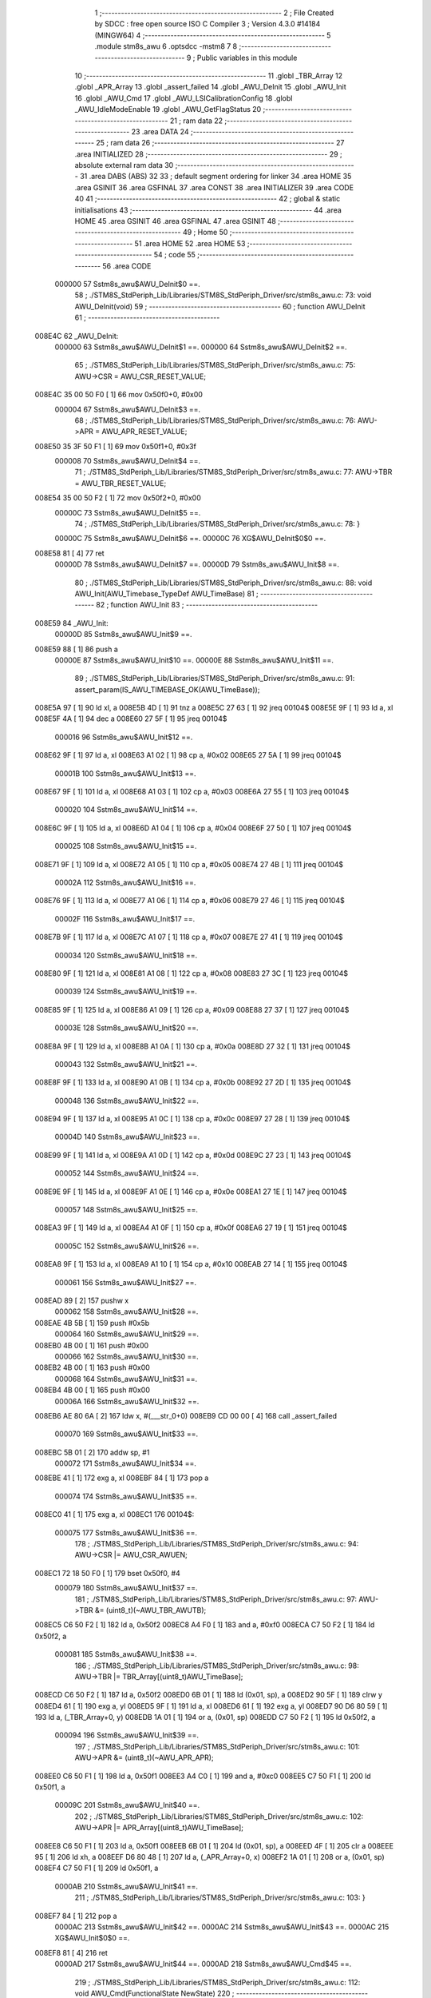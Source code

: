                                       1 ;--------------------------------------------------------
                                      2 ; File Created by SDCC : free open source ISO C Compiler 
                                      3 ; Version 4.3.0 #14184 (MINGW64)
                                      4 ;--------------------------------------------------------
                                      5 	.module stm8s_awu
                                      6 	.optsdcc -mstm8
                                      7 	
                                      8 ;--------------------------------------------------------
                                      9 ; Public variables in this module
                                     10 ;--------------------------------------------------------
                                     11 	.globl _TBR_Array
                                     12 	.globl _APR_Array
                                     13 	.globl _assert_failed
                                     14 	.globl _AWU_DeInit
                                     15 	.globl _AWU_Init
                                     16 	.globl _AWU_Cmd
                                     17 	.globl _AWU_LSICalibrationConfig
                                     18 	.globl _AWU_IdleModeEnable
                                     19 	.globl _AWU_GetFlagStatus
                                     20 ;--------------------------------------------------------
                                     21 ; ram data
                                     22 ;--------------------------------------------------------
                                     23 	.area DATA
                                     24 ;--------------------------------------------------------
                                     25 ; ram data
                                     26 ;--------------------------------------------------------
                                     27 	.area INITIALIZED
                                     28 ;--------------------------------------------------------
                                     29 ; absolute external ram data
                                     30 ;--------------------------------------------------------
                                     31 	.area DABS (ABS)
                                     32 
                                     33 ; default segment ordering for linker
                                     34 	.area HOME
                                     35 	.area GSINIT
                                     36 	.area GSFINAL
                                     37 	.area CONST
                                     38 	.area INITIALIZER
                                     39 	.area CODE
                                     40 
                                     41 ;--------------------------------------------------------
                                     42 ; global & static initialisations
                                     43 ;--------------------------------------------------------
                                     44 	.area HOME
                                     45 	.area GSINIT
                                     46 	.area GSFINAL
                                     47 	.area GSINIT
                                     48 ;--------------------------------------------------------
                                     49 ; Home
                                     50 ;--------------------------------------------------------
                                     51 	.area HOME
                                     52 	.area HOME
                                     53 ;--------------------------------------------------------
                                     54 ; code
                                     55 ;--------------------------------------------------------
                                     56 	.area CODE
                           000000    57 	Sstm8s_awu$AWU_DeInit$0 ==.
                                     58 ;	./STM8S_StdPeriph_Lib/Libraries/STM8S_StdPeriph_Driver/src/stm8s_awu.c: 73: void AWU_DeInit(void)
                                     59 ;	-----------------------------------------
                                     60 ;	 function AWU_DeInit
                                     61 ;	-----------------------------------------
      008E4C                         62 _AWU_DeInit:
                           000000    63 	Sstm8s_awu$AWU_DeInit$1 ==.
                           000000    64 	Sstm8s_awu$AWU_DeInit$2 ==.
                                     65 ;	./STM8S_StdPeriph_Lib/Libraries/STM8S_StdPeriph_Driver/src/stm8s_awu.c: 75: AWU->CSR = AWU_CSR_RESET_VALUE;
      008E4C 35 00 50 F0      [ 1]   66 	mov	0x50f0+0, #0x00
                           000004    67 	Sstm8s_awu$AWU_DeInit$3 ==.
                                     68 ;	./STM8S_StdPeriph_Lib/Libraries/STM8S_StdPeriph_Driver/src/stm8s_awu.c: 76: AWU->APR = AWU_APR_RESET_VALUE;
      008E50 35 3F 50 F1      [ 1]   69 	mov	0x50f1+0, #0x3f
                           000008    70 	Sstm8s_awu$AWU_DeInit$4 ==.
                                     71 ;	./STM8S_StdPeriph_Lib/Libraries/STM8S_StdPeriph_Driver/src/stm8s_awu.c: 77: AWU->TBR = AWU_TBR_RESET_VALUE;
      008E54 35 00 50 F2      [ 1]   72 	mov	0x50f2+0, #0x00
                           00000C    73 	Sstm8s_awu$AWU_DeInit$5 ==.
                                     74 ;	./STM8S_StdPeriph_Lib/Libraries/STM8S_StdPeriph_Driver/src/stm8s_awu.c: 78: }
                           00000C    75 	Sstm8s_awu$AWU_DeInit$6 ==.
                           00000C    76 	XG$AWU_DeInit$0$0 ==.
      008E58 81               [ 4]   77 	ret
                           00000D    78 	Sstm8s_awu$AWU_DeInit$7 ==.
                           00000D    79 	Sstm8s_awu$AWU_Init$8 ==.
                                     80 ;	./STM8S_StdPeriph_Lib/Libraries/STM8S_StdPeriph_Driver/src/stm8s_awu.c: 88: void AWU_Init(AWU_Timebase_TypeDef AWU_TimeBase)
                                     81 ;	-----------------------------------------
                                     82 ;	 function AWU_Init
                                     83 ;	-----------------------------------------
      008E59                         84 _AWU_Init:
                           00000D    85 	Sstm8s_awu$AWU_Init$9 ==.
      008E59 88               [ 1]   86 	push	a
                           00000E    87 	Sstm8s_awu$AWU_Init$10 ==.
                           00000E    88 	Sstm8s_awu$AWU_Init$11 ==.
                                     89 ;	./STM8S_StdPeriph_Lib/Libraries/STM8S_StdPeriph_Driver/src/stm8s_awu.c: 91: assert_param(IS_AWU_TIMEBASE_OK(AWU_TimeBase));
      008E5A 97               [ 1]   90 	ld	xl, a
      008E5B 4D               [ 1]   91 	tnz	a
      008E5C 27 63            [ 1]   92 	jreq	00104$
      008E5E 9F               [ 1]   93 	ld	a, xl
      008E5F 4A               [ 1]   94 	dec	a
      008E60 27 5F            [ 1]   95 	jreq	00104$
                           000016    96 	Sstm8s_awu$AWU_Init$12 ==.
      008E62 9F               [ 1]   97 	ld	a, xl
      008E63 A1 02            [ 1]   98 	cp	a, #0x02
      008E65 27 5A            [ 1]   99 	jreq	00104$
                           00001B   100 	Sstm8s_awu$AWU_Init$13 ==.
      008E67 9F               [ 1]  101 	ld	a, xl
      008E68 A1 03            [ 1]  102 	cp	a, #0x03
      008E6A 27 55            [ 1]  103 	jreq	00104$
                           000020   104 	Sstm8s_awu$AWU_Init$14 ==.
      008E6C 9F               [ 1]  105 	ld	a, xl
      008E6D A1 04            [ 1]  106 	cp	a, #0x04
      008E6F 27 50            [ 1]  107 	jreq	00104$
                           000025   108 	Sstm8s_awu$AWU_Init$15 ==.
      008E71 9F               [ 1]  109 	ld	a, xl
      008E72 A1 05            [ 1]  110 	cp	a, #0x05
      008E74 27 4B            [ 1]  111 	jreq	00104$
                           00002A   112 	Sstm8s_awu$AWU_Init$16 ==.
      008E76 9F               [ 1]  113 	ld	a, xl
      008E77 A1 06            [ 1]  114 	cp	a, #0x06
      008E79 27 46            [ 1]  115 	jreq	00104$
                           00002F   116 	Sstm8s_awu$AWU_Init$17 ==.
      008E7B 9F               [ 1]  117 	ld	a, xl
      008E7C A1 07            [ 1]  118 	cp	a, #0x07
      008E7E 27 41            [ 1]  119 	jreq	00104$
                           000034   120 	Sstm8s_awu$AWU_Init$18 ==.
      008E80 9F               [ 1]  121 	ld	a, xl
      008E81 A1 08            [ 1]  122 	cp	a, #0x08
      008E83 27 3C            [ 1]  123 	jreq	00104$
                           000039   124 	Sstm8s_awu$AWU_Init$19 ==.
      008E85 9F               [ 1]  125 	ld	a, xl
      008E86 A1 09            [ 1]  126 	cp	a, #0x09
      008E88 27 37            [ 1]  127 	jreq	00104$
                           00003E   128 	Sstm8s_awu$AWU_Init$20 ==.
      008E8A 9F               [ 1]  129 	ld	a, xl
      008E8B A1 0A            [ 1]  130 	cp	a, #0x0a
      008E8D 27 32            [ 1]  131 	jreq	00104$
                           000043   132 	Sstm8s_awu$AWU_Init$21 ==.
      008E8F 9F               [ 1]  133 	ld	a, xl
      008E90 A1 0B            [ 1]  134 	cp	a, #0x0b
      008E92 27 2D            [ 1]  135 	jreq	00104$
                           000048   136 	Sstm8s_awu$AWU_Init$22 ==.
      008E94 9F               [ 1]  137 	ld	a, xl
      008E95 A1 0C            [ 1]  138 	cp	a, #0x0c
      008E97 27 28            [ 1]  139 	jreq	00104$
                           00004D   140 	Sstm8s_awu$AWU_Init$23 ==.
      008E99 9F               [ 1]  141 	ld	a, xl
      008E9A A1 0D            [ 1]  142 	cp	a, #0x0d
      008E9C 27 23            [ 1]  143 	jreq	00104$
                           000052   144 	Sstm8s_awu$AWU_Init$24 ==.
      008E9E 9F               [ 1]  145 	ld	a, xl
      008E9F A1 0E            [ 1]  146 	cp	a, #0x0e
      008EA1 27 1E            [ 1]  147 	jreq	00104$
                           000057   148 	Sstm8s_awu$AWU_Init$25 ==.
      008EA3 9F               [ 1]  149 	ld	a, xl
      008EA4 A1 0F            [ 1]  150 	cp	a, #0x0f
      008EA6 27 19            [ 1]  151 	jreq	00104$
                           00005C   152 	Sstm8s_awu$AWU_Init$26 ==.
      008EA8 9F               [ 1]  153 	ld	a, xl
      008EA9 A1 10            [ 1]  154 	cp	a, #0x10
      008EAB 27 14            [ 1]  155 	jreq	00104$
                           000061   156 	Sstm8s_awu$AWU_Init$27 ==.
      008EAD 89               [ 2]  157 	pushw	x
                           000062   158 	Sstm8s_awu$AWU_Init$28 ==.
      008EAE 4B 5B            [ 1]  159 	push	#0x5b
                           000064   160 	Sstm8s_awu$AWU_Init$29 ==.
      008EB0 4B 00            [ 1]  161 	push	#0x00
                           000066   162 	Sstm8s_awu$AWU_Init$30 ==.
      008EB2 4B 00            [ 1]  163 	push	#0x00
                           000068   164 	Sstm8s_awu$AWU_Init$31 ==.
      008EB4 4B 00            [ 1]  165 	push	#0x00
                           00006A   166 	Sstm8s_awu$AWU_Init$32 ==.
      008EB6 AE 80 6A         [ 2]  167 	ldw	x, #(___str_0+0)
      008EB9 CD 00 00         [ 4]  168 	call	_assert_failed
                           000070   169 	Sstm8s_awu$AWU_Init$33 ==.
      008EBC 5B 01            [ 2]  170 	addw	sp, #1
                           000072   171 	Sstm8s_awu$AWU_Init$34 ==.
      008EBE 41               [ 1]  172 	exg	a, xl
      008EBF 84               [ 1]  173 	pop	a
                           000074   174 	Sstm8s_awu$AWU_Init$35 ==.
      008EC0 41               [ 1]  175 	exg	a, xl
      008EC1                        176 00104$:
                           000075   177 	Sstm8s_awu$AWU_Init$36 ==.
                                    178 ;	./STM8S_StdPeriph_Lib/Libraries/STM8S_StdPeriph_Driver/src/stm8s_awu.c: 94: AWU->CSR |= AWU_CSR_AWUEN;
      008EC1 72 18 50 F0      [ 1]  179 	bset	0x50f0, #4
                           000079   180 	Sstm8s_awu$AWU_Init$37 ==.
                                    181 ;	./STM8S_StdPeriph_Lib/Libraries/STM8S_StdPeriph_Driver/src/stm8s_awu.c: 97: AWU->TBR &= (uint8_t)(~AWU_TBR_AWUTB);
      008EC5 C6 50 F2         [ 1]  182 	ld	a, 0x50f2
      008EC8 A4 F0            [ 1]  183 	and	a, #0xf0
      008ECA C7 50 F2         [ 1]  184 	ld	0x50f2, a
                           000081   185 	Sstm8s_awu$AWU_Init$38 ==.
                                    186 ;	./STM8S_StdPeriph_Lib/Libraries/STM8S_StdPeriph_Driver/src/stm8s_awu.c: 98: AWU->TBR |= TBR_Array[(uint8_t)AWU_TimeBase];
      008ECD C6 50 F2         [ 1]  187 	ld	a, 0x50f2
      008ED0 6B 01            [ 1]  188 	ld	(0x01, sp), a
      008ED2 90 5F            [ 1]  189 	clrw	y
      008ED4 61               [ 1]  190 	exg	a, yl
      008ED5 9F               [ 1]  191 	ld	a, xl
      008ED6 61               [ 1]  192 	exg	a, yl
      008ED7 90 D6 80 59      [ 1]  193 	ld	a, (_TBR_Array+0, y)
      008EDB 1A 01            [ 1]  194 	or	a, (0x01, sp)
      008EDD C7 50 F2         [ 1]  195 	ld	0x50f2, a
                           000094   196 	Sstm8s_awu$AWU_Init$39 ==.
                                    197 ;	./STM8S_StdPeriph_Lib/Libraries/STM8S_StdPeriph_Driver/src/stm8s_awu.c: 101: AWU->APR &= (uint8_t)(~AWU_APR_APR);
      008EE0 C6 50 F1         [ 1]  198 	ld	a, 0x50f1
      008EE3 A4 C0            [ 1]  199 	and	a, #0xc0
      008EE5 C7 50 F1         [ 1]  200 	ld	0x50f1, a
                           00009C   201 	Sstm8s_awu$AWU_Init$40 ==.
                                    202 ;	./STM8S_StdPeriph_Lib/Libraries/STM8S_StdPeriph_Driver/src/stm8s_awu.c: 102: AWU->APR |= APR_Array[(uint8_t)AWU_TimeBase];
      008EE8 C6 50 F1         [ 1]  203 	ld	a, 0x50f1
      008EEB 6B 01            [ 1]  204 	ld	(0x01, sp), a
      008EED 4F               [ 1]  205 	clr	a
      008EEE 95               [ 1]  206 	ld	xh, a
      008EEF D6 80 48         [ 1]  207 	ld	a, (_APR_Array+0, x)
      008EF2 1A 01            [ 1]  208 	or	a, (0x01, sp)
      008EF4 C7 50 F1         [ 1]  209 	ld	0x50f1, a
                           0000AB   210 	Sstm8s_awu$AWU_Init$41 ==.
                                    211 ;	./STM8S_StdPeriph_Lib/Libraries/STM8S_StdPeriph_Driver/src/stm8s_awu.c: 103: }
      008EF7 84               [ 1]  212 	pop	a
                           0000AC   213 	Sstm8s_awu$AWU_Init$42 ==.
                           0000AC   214 	Sstm8s_awu$AWU_Init$43 ==.
                           0000AC   215 	XG$AWU_Init$0$0 ==.
      008EF8 81               [ 4]  216 	ret
                           0000AD   217 	Sstm8s_awu$AWU_Init$44 ==.
                           0000AD   218 	Sstm8s_awu$AWU_Cmd$45 ==.
                                    219 ;	./STM8S_StdPeriph_Lib/Libraries/STM8S_StdPeriph_Driver/src/stm8s_awu.c: 112: void AWU_Cmd(FunctionalState NewState)
                                    220 ;	-----------------------------------------
                                    221 ;	 function AWU_Cmd
                                    222 ;	-----------------------------------------
      008EF9                        223 _AWU_Cmd:
                           0000AD   224 	Sstm8s_awu$AWU_Cmd$46 ==.
      008EF9 88               [ 1]  225 	push	a
                           0000AE   226 	Sstm8s_awu$AWU_Cmd$47 ==.
      008EFA 6B 01            [ 1]  227 	ld	(0x01, sp), a
                           0000B0   228 	Sstm8s_awu$AWU_Cmd$48 ==.
                                    229 ;	./STM8S_StdPeriph_Lib/Libraries/STM8S_StdPeriph_Driver/src/stm8s_awu.c: 117: AWU->CSR |= AWU_CSR_AWUEN;
      008EFC C6 50 F0         [ 1]  230 	ld	a, 0x50f0
                           0000B3   231 	Sstm8s_awu$AWU_Cmd$49 ==.
                                    232 ;	./STM8S_StdPeriph_Lib/Libraries/STM8S_StdPeriph_Driver/src/stm8s_awu.c: 114: if (NewState != DISABLE)
      008EFF 0D 01            [ 1]  233 	tnz	(0x01, sp)
      008F01 27 07            [ 1]  234 	jreq	00102$
                           0000B7   235 	Sstm8s_awu$AWU_Cmd$50 ==.
                           0000B7   236 	Sstm8s_awu$AWU_Cmd$51 ==.
                                    237 ;	./STM8S_StdPeriph_Lib/Libraries/STM8S_StdPeriph_Driver/src/stm8s_awu.c: 117: AWU->CSR |= AWU_CSR_AWUEN;
      008F03 AA 10            [ 1]  238 	or	a, #0x10
      008F05 C7 50 F0         [ 1]  239 	ld	0x50f0, a
                           0000BC   240 	Sstm8s_awu$AWU_Cmd$52 ==.
      008F08 20 05            [ 2]  241 	jra	00104$
      008F0A                        242 00102$:
                           0000BE   243 	Sstm8s_awu$AWU_Cmd$53 ==.
                           0000BE   244 	Sstm8s_awu$AWU_Cmd$54 ==.
                                    245 ;	./STM8S_StdPeriph_Lib/Libraries/STM8S_StdPeriph_Driver/src/stm8s_awu.c: 122: AWU->CSR &= (uint8_t)(~AWU_CSR_AWUEN);
      008F0A A4 EF            [ 1]  246 	and	a, #0xef
      008F0C C7 50 F0         [ 1]  247 	ld	0x50f0, a
                           0000C3   248 	Sstm8s_awu$AWU_Cmd$55 ==.
      008F0F                        249 00104$:
                           0000C3   250 	Sstm8s_awu$AWU_Cmd$56 ==.
                                    251 ;	./STM8S_StdPeriph_Lib/Libraries/STM8S_StdPeriph_Driver/src/stm8s_awu.c: 124: }
      008F0F 84               [ 1]  252 	pop	a
                           0000C4   253 	Sstm8s_awu$AWU_Cmd$57 ==.
                           0000C4   254 	Sstm8s_awu$AWU_Cmd$58 ==.
                           0000C4   255 	XG$AWU_Cmd$0$0 ==.
      008F10 81               [ 4]  256 	ret
                           0000C5   257 	Sstm8s_awu$AWU_Cmd$59 ==.
                           0000C5   258 	Sstm8s_awu$AWU_LSICalibrationConfig$60 ==.
                                    259 ;	./STM8S_StdPeriph_Lib/Libraries/STM8S_StdPeriph_Driver/src/stm8s_awu.c: 139: void AWU_LSICalibrationConfig(uint32_t LSIFreqHz)
                                    260 ;	-----------------------------------------
                                    261 ;	 function AWU_LSICalibrationConfig
                                    262 ;	-----------------------------------------
      008F11                        263 _AWU_LSICalibrationConfig:
                           0000C5   264 	Sstm8s_awu$AWU_LSICalibrationConfig$61 ==.
      008F11 52 06            [ 2]  265 	sub	sp, #6
                           0000C7   266 	Sstm8s_awu$AWU_LSICalibrationConfig$62 ==.
                           0000C7   267 	Sstm8s_awu$AWU_LSICalibrationConfig$63 ==.
                                    268 ;	./STM8S_StdPeriph_Lib/Libraries/STM8S_StdPeriph_Driver/src/stm8s_awu.c: 145: assert_param(IS_LSI_FREQUENCY_OK(LSIFreqHz));
      008F13 1E 0B            [ 2]  269 	ldw	x, (0x0b, sp)
      008F15 A3 AD B0         [ 2]  270 	cpw	x, #0xadb0
      008F18 7B 0A            [ 1]  271 	ld	a, (0x0a, sp)
      008F1A A2 01            [ 1]  272 	sbc	a, #0x01
      008F1C 7B 09            [ 1]  273 	ld	a, (0x09, sp)
      008F1E A2 00            [ 1]  274 	sbc	a, #0x00
      008F20 25 0E            [ 1]  275 	jrc	00106$
      008F22 AE 49 F0         [ 2]  276 	ldw	x, #0x49f0
      008F25 13 0B            [ 2]  277 	cpw	x, (0x0b, sp)
      008F27 A6 02            [ 1]  278 	ld	a, #0x02
      008F29 12 0A            [ 1]  279 	sbc	a, (0x0a, sp)
      008F2B 4F               [ 1]  280 	clr	a
      008F2C 12 09            [ 1]  281 	sbc	a, (0x09, sp)
      008F2E 24 0C            [ 1]  282 	jrnc	00107$
      008F30                        283 00106$:
      008F30 4B 91            [ 1]  284 	push	#0x91
                           0000E6   285 	Sstm8s_awu$AWU_LSICalibrationConfig$64 ==.
      008F32 5F               [ 1]  286 	clrw	x
      008F33 89               [ 2]  287 	pushw	x
                           0000E8   288 	Sstm8s_awu$AWU_LSICalibrationConfig$65 ==.
      008F34 4B 00            [ 1]  289 	push	#0x00
                           0000EA   290 	Sstm8s_awu$AWU_LSICalibrationConfig$66 ==.
      008F36 AE 80 6A         [ 2]  291 	ldw	x, #(___str_0+0)
      008F39 CD 00 00         [ 4]  292 	call	_assert_failed
                           0000F0   293 	Sstm8s_awu$AWU_LSICalibrationConfig$67 ==.
      008F3C                        294 00107$:
                           0000F0   295 	Sstm8s_awu$AWU_LSICalibrationConfig$68 ==.
                                    296 ;	./STM8S_StdPeriph_Lib/Libraries/STM8S_StdPeriph_Driver/src/stm8s_awu.c: 147: lsifreqkhz = (uint16_t)(LSIFreqHz / 1000); /* Converts value in kHz */
      008F3C 4B E8            [ 1]  297 	push	#0xe8
                           0000F2   298 	Sstm8s_awu$AWU_LSICalibrationConfig$69 ==.
      008F3E 4B 03            [ 1]  299 	push	#0x03
                           0000F4   300 	Sstm8s_awu$AWU_LSICalibrationConfig$70 ==.
      008F40 5F               [ 1]  301 	clrw	x
      008F41 89               [ 2]  302 	pushw	x
                           0000F6   303 	Sstm8s_awu$AWU_LSICalibrationConfig$71 ==.
      008F42 1E 0F            [ 2]  304 	ldw	x, (0x0f, sp)
      008F44 89               [ 2]  305 	pushw	x
                           0000F9   306 	Sstm8s_awu$AWU_LSICalibrationConfig$72 ==.
      008F45 1E 0F            [ 2]  307 	ldw	x, (0x0f, sp)
      008F47 89               [ 2]  308 	pushw	x
                           0000FC   309 	Sstm8s_awu$AWU_LSICalibrationConfig$73 ==.
      008F48 CD D4 86         [ 4]  310 	call	__divulong
      008F4B 5B 08            [ 2]  311 	addw	sp, #8
                           000101   312 	Sstm8s_awu$AWU_LSICalibrationConfig$74 ==.
                           000101   313 	Sstm8s_awu$AWU_LSICalibrationConfig$75 ==.
                                    314 ;	./STM8S_StdPeriph_Lib/Libraries/STM8S_StdPeriph_Driver/src/stm8s_awu.c: 151: A = (uint16_t)(lsifreqkhz >> 2U); /* Division by 4, keep integer part only */
      008F4D 1F 05            [ 2]  315 	ldw	(0x05, sp), x
      008F4F 54               [ 2]  316 	srlw	x
      008F50 54               [ 2]  317 	srlw	x
                           000105   318 	Sstm8s_awu$AWU_LSICalibrationConfig$76 ==.
                                    319 ;	./STM8S_StdPeriph_Lib/Libraries/STM8S_StdPeriph_Driver/src/stm8s_awu.c: 153: if ((4U * A) >= ((lsifreqkhz - (4U * A)) * (1U + (2U * A))))
      008F51 1F 01            [ 2]  320 	ldw	(0x01, sp), x
      008F53 1F 03            [ 2]  321 	ldw	(0x03, sp), x
      008F55 08 04            [ 1]  322 	sll	(0x04, sp)
      008F57 09 03            [ 1]  323 	rlc	(0x03, sp)
      008F59 08 04            [ 1]  324 	sll	(0x04, sp)
      008F5B 09 03            [ 1]  325 	rlc	(0x03, sp)
      008F5D 16 05            [ 2]  326 	ldw	y, (0x05, sp)
      008F5F 72 F2 03         [ 2]  327 	subw	y, (0x03, sp)
      008F62 58               [ 2]  328 	sllw	x
      008F63 5C               [ 1]  329 	incw	x
      008F64 89               [ 2]  330 	pushw	x
                           000119   331 	Sstm8s_awu$AWU_LSICalibrationConfig$77 ==.
      008F65 93               [ 1]  332 	ldw	x, y
                           00011A   333 	Sstm8s_awu$AWU_LSICalibrationConfig$78 ==.
                                    334 ;	./STM8S_StdPeriph_Lib/Libraries/STM8S_StdPeriph_Driver/src/stm8s_awu.c: 155: AWU->APR = (uint8_t)(A - 2U);
      008F66 CD D4 69         [ 4]  335 	call	__mulint
                           00011D   336 	Sstm8s_awu$AWU_LSICalibrationConfig$79 ==.
      008F69 1F 05            [ 2]  337 	ldw	(0x05, sp), x
      008F6B 7B 02            [ 1]  338 	ld	a, (0x02, sp)
                           000121   339 	Sstm8s_awu$AWU_LSICalibrationConfig$80 ==.
                                    340 ;	./STM8S_StdPeriph_Lib/Libraries/STM8S_StdPeriph_Driver/src/stm8s_awu.c: 153: if ((4U * A) >= ((lsifreqkhz - (4U * A)) * (1U + (2U * A))))
      008F6D 1E 03            [ 2]  341 	ldw	x, (0x03, sp)
      008F6F 13 05            [ 2]  342 	cpw	x, (0x05, sp)
      008F71 25 07            [ 1]  343 	jrc	00102$
                           000127   344 	Sstm8s_awu$AWU_LSICalibrationConfig$81 ==.
                           000127   345 	Sstm8s_awu$AWU_LSICalibrationConfig$82 ==.
                                    346 ;	./STM8S_StdPeriph_Lib/Libraries/STM8S_StdPeriph_Driver/src/stm8s_awu.c: 155: AWU->APR = (uint8_t)(A - 2U);
      008F73 A0 02            [ 1]  347 	sub	a, #0x02
      008F75 C7 50 F1         [ 1]  348 	ld	0x50f1, a
                           00012C   349 	Sstm8s_awu$AWU_LSICalibrationConfig$83 ==.
      008F78 20 04            [ 2]  350 	jra	00104$
      008F7A                        351 00102$:
                           00012E   352 	Sstm8s_awu$AWU_LSICalibrationConfig$84 ==.
                           00012E   353 	Sstm8s_awu$AWU_LSICalibrationConfig$85 ==.
                                    354 ;	./STM8S_StdPeriph_Lib/Libraries/STM8S_StdPeriph_Driver/src/stm8s_awu.c: 159: AWU->APR = (uint8_t)(A - 1U);
      008F7A 4A               [ 1]  355 	dec	a
      008F7B C7 50 F1         [ 1]  356 	ld	0x50f1, a
                           000132   357 	Sstm8s_awu$AWU_LSICalibrationConfig$86 ==.
      008F7E                        358 00104$:
                           000132   359 	Sstm8s_awu$AWU_LSICalibrationConfig$87 ==.
                                    360 ;	./STM8S_StdPeriph_Lib/Libraries/STM8S_StdPeriph_Driver/src/stm8s_awu.c: 161: }
      008F7E 1E 07            [ 2]  361 	ldw	x, (7, sp)
      008F80 5B 0C            [ 2]  362 	addw	sp, #12
                           000136   363 	Sstm8s_awu$AWU_LSICalibrationConfig$88 ==.
      008F82 FC               [ 2]  364 	jp	(x)
                           000137   365 	Sstm8s_awu$AWU_LSICalibrationConfig$89 ==.
                           000137   366 	Sstm8s_awu$AWU_IdleModeEnable$90 ==.
                                    367 ;	./STM8S_StdPeriph_Lib/Libraries/STM8S_StdPeriph_Driver/src/stm8s_awu.c: 168: void AWU_IdleModeEnable(void)
                                    368 ;	-----------------------------------------
                                    369 ;	 function AWU_IdleModeEnable
                                    370 ;	-----------------------------------------
      008F83                        371 _AWU_IdleModeEnable:
                           000137   372 	Sstm8s_awu$AWU_IdleModeEnable$91 ==.
                           000137   373 	Sstm8s_awu$AWU_IdleModeEnable$92 ==.
                                    374 ;	./STM8S_StdPeriph_Lib/Libraries/STM8S_StdPeriph_Driver/src/stm8s_awu.c: 171: AWU->CSR &= (uint8_t)(~AWU_CSR_AWUEN);
      008F83 72 19 50 F0      [ 1]  375 	bres	0x50f0, #4
                           00013B   376 	Sstm8s_awu$AWU_IdleModeEnable$93 ==.
                                    377 ;	./STM8S_StdPeriph_Lib/Libraries/STM8S_StdPeriph_Driver/src/stm8s_awu.c: 174: AWU->TBR = (uint8_t)(~AWU_TBR_AWUTB);
      008F87 35 F0 50 F2      [ 1]  378 	mov	0x50f2+0, #0xf0
                           00013F   379 	Sstm8s_awu$AWU_IdleModeEnable$94 ==.
                                    380 ;	./STM8S_StdPeriph_Lib/Libraries/STM8S_StdPeriph_Driver/src/stm8s_awu.c: 175: }
                           00013F   381 	Sstm8s_awu$AWU_IdleModeEnable$95 ==.
                           00013F   382 	XG$AWU_IdleModeEnable$0$0 ==.
      008F8B 81               [ 4]  383 	ret
                           000140   384 	Sstm8s_awu$AWU_IdleModeEnable$96 ==.
                           000140   385 	Sstm8s_awu$AWU_GetFlagStatus$97 ==.
                                    386 ;	./STM8S_StdPeriph_Lib/Libraries/STM8S_StdPeriph_Driver/src/stm8s_awu.c: 183: FlagStatus AWU_GetFlagStatus(void)
                                    387 ;	-----------------------------------------
                                    388 ;	 function AWU_GetFlagStatus
                                    389 ;	-----------------------------------------
      008F8C                        390 _AWU_GetFlagStatus:
                           000140   391 	Sstm8s_awu$AWU_GetFlagStatus$98 ==.
                           000140   392 	Sstm8s_awu$AWU_GetFlagStatus$99 ==.
                                    393 ;	./STM8S_StdPeriph_Lib/Libraries/STM8S_StdPeriph_Driver/src/stm8s_awu.c: 185: return((FlagStatus)(((uint8_t)(AWU->CSR & AWU_CSR_AWUF) == (uint8_t)0x00) ? RESET : SET));
      008F8C C6 50 F0         [ 1]  394 	ld	a, 0x50f0
      008F8F A4 20            [ 1]  395 	and	a, #0x20
      008F91 A0 01            [ 1]  396 	sub	a, #0x01
      008F93 4F               [ 1]  397 	clr	a
      008F94 8C               [ 1]  398 	ccf
      008F95 49               [ 1]  399 	rlc	a
                           00014A   400 	Sstm8s_awu$AWU_GetFlagStatus$100 ==.
                                    401 ;	./STM8S_StdPeriph_Lib/Libraries/STM8S_StdPeriph_Driver/src/stm8s_awu.c: 186: }
                           00014A   402 	Sstm8s_awu$AWU_GetFlagStatus$101 ==.
                           00014A   403 	XG$AWU_GetFlagStatus$0$0 ==.
      008F96 81               [ 4]  404 	ret
                           00014B   405 	Sstm8s_awu$AWU_GetFlagStatus$102 ==.
                                    406 	.area CODE
                                    407 	.area CONST
                           000000   408 G$APR_Array$0_0$0 == .
      008048                        409 _APR_Array:
      008048 00                     410 	.db #0x00	; 0
      008049 1E                     411 	.db #0x1e	; 30
      00804A 1E                     412 	.db #0x1e	; 30
      00804B 1E                     413 	.db #0x1e	; 30
      00804C 1E                     414 	.db #0x1e	; 30
      00804D 1E                     415 	.db #0x1e	; 30
      00804E 1E                     416 	.db #0x1e	; 30
      00804F 1E                     417 	.db #0x1e	; 30
      008050 1E                     418 	.db #0x1e	; 30
      008051 1E                     419 	.db #0x1e	; 30
      008052 1E                     420 	.db #0x1e	; 30
      008053 1E                     421 	.db #0x1e	; 30
      008054 1E                     422 	.db #0x1e	; 30
      008055 3D                     423 	.db #0x3d	; 61
      008056 17                     424 	.db #0x17	; 23
      008057 17                     425 	.db #0x17	; 23
      008058 3E                     426 	.db #0x3e	; 62
                           000011   427 G$TBR_Array$0_0$0 == .
      008059                        428 _TBR_Array:
      008059 00                     429 	.db #0x00	; 0
      00805A 01                     430 	.db #0x01	; 1
      00805B 02                     431 	.db #0x02	; 2
      00805C 03                     432 	.db #0x03	; 3
      00805D 04                     433 	.db #0x04	; 4
      00805E 05                     434 	.db #0x05	; 5
      00805F 06                     435 	.db #0x06	; 6
      008060 07                     436 	.db #0x07	; 7
      008061 08                     437 	.db #0x08	; 8
      008062 09                     438 	.db #0x09	; 9
      008063 0A                     439 	.db #0x0a	; 10
      008064 0B                     440 	.db #0x0b	; 11
      008065 0C                     441 	.db #0x0c	; 12
      008066 0C                     442 	.db #0x0c	; 12
      008067 0E                     443 	.db #0x0e	; 14
      008068 0F                     444 	.db #0x0f	; 15
      008069 0F                     445 	.db #0x0f	; 15
                           000022   446 Fstm8s_awu$__str_0$0_0$0 == .
                                    447 	.area CONST
      00806A                        448 ___str_0:
      00806A 2E 2F 53 54 4D 38 53   449 	.ascii "./STM8S_StdPeriph_Lib/Libraries/STM8S_StdPeriph_Driver/src/s"
             5F 53 74 64 50 65 72
             69 70 68 5F 4C 69 62
             2F 4C 69 62 72 61 72
             69 65 73 2F 53 54 4D
             38 53 5F 53 74 64 50
             65 72 69 70 68 5F 44
             72 69 76 65 72 2F 73
             72 63 2F 73
      0080A6 74 6D 38 73 5F 61 77   450 	.ascii "tm8s_awu.c"
             75 2E 63
      0080B0 00                     451 	.db 0x00
                                    452 	.area CODE
                                    453 	.area INITIALIZER
                                    454 	.area CABS (ABS)
                                    455 
                                    456 	.area .debug_line (NOLOAD)
      000942 00 00 02 39            457 	.dw	0,Ldebug_line_end-Ldebug_line_start
      000946                        458 Ldebug_line_start:
      000946 00 02                  459 	.dw	2
      000948 00 00 00 A8            460 	.dw	0,Ldebug_line_stmt-6-Ldebug_line_start
      00094C 01                     461 	.db	1
      00094D 01                     462 	.db	1
      00094E FB                     463 	.db	-5
      00094F 0F                     464 	.db	15
      000950 0A                     465 	.db	10
      000951 00                     466 	.db	0
      000952 01                     467 	.db	1
      000953 01                     468 	.db	1
      000954 01                     469 	.db	1
      000955 01                     470 	.db	1
      000956 00                     471 	.db	0
      000957 00                     472 	.db	0
      000958 00                     473 	.db	0
      000959 01                     474 	.db	1
      00095A 44 3A 5C 5C 53 6F 66   475 	.ascii "D:\\Software\\SDCC\\bin\\..\\include\\stm8"
             74 77 61 72 65 5C 5C
             53 44 43 43 5C 08 69
             6E 5C 5C 2E 2E 5C 5C
             69 6E 63 6C 75 64 65
             5C 5C 73 74 6D 38
      000983 00                     476 	.db	0
      000984 44 3A 5C 5C 53 6F 66   477 	.ascii "D:\\Software\\SDCC\\bin\\..\\include"
             74 77 61 72 65 5C 5C
             53 44 43 43 5C 08 69
             6E 5C 5C 2E 2E 5C 5C
             69 6E 63 6C 75 64 65
      0009A7 00                     478 	.db	0
      0009A8 00                     479 	.db	0
      0009A9 2E 2F 53 54 4D 38 53   480 	.ascii "./STM8S_StdPeriph_Lib/Libraries/STM8S_StdPeriph_Driver/src/stm8s_awu.c"
             5F 53 74 64 50 65 72
             69 70 68 5F 4C 69 62
             2F 4C 69 62 72 61 72
             69 65 73 2F 53 54 4D
             38 53 5F 53 74 64 50
             65 72 69 70 68 5F 44
             72 69 76 65 72 2F 73
             72 63 2F 73 74 6D 38
             73 5F 61 77 75 2E 63
      0009EF 00                     481 	.db	0
      0009F0 00                     482 	.uleb128	0
      0009F1 00                     483 	.uleb128	0
      0009F2 00                     484 	.uleb128	0
      0009F3 00                     485 	.db	0
      0009F4                        486 Ldebug_line_stmt:
      0009F4 00                     487 	.db	0
      0009F5 05                     488 	.uleb128	5
      0009F6 02                     489 	.db	2
      0009F7 00 00 8E 4C            490 	.dw	0,(Sstm8s_awu$AWU_DeInit$0)
      0009FB 03                     491 	.db	3
      0009FC C8 00                  492 	.sleb128	72
      0009FE 01                     493 	.db	1
      0009FF 00                     494 	.db	0
      000A00 05                     495 	.uleb128	5
      000A01 02                     496 	.db	2
      000A02 00 00 8E 4C            497 	.dw	0,(Sstm8s_awu$AWU_DeInit$2)
      000A06 03                     498 	.db	3
      000A07 02                     499 	.sleb128	2
      000A08 01                     500 	.db	1
      000A09 00                     501 	.db	0
      000A0A 05                     502 	.uleb128	5
      000A0B 02                     503 	.db	2
      000A0C 00 00 8E 50            504 	.dw	0,(Sstm8s_awu$AWU_DeInit$3)
      000A10 03                     505 	.db	3
      000A11 01                     506 	.sleb128	1
      000A12 01                     507 	.db	1
      000A13 00                     508 	.db	0
      000A14 05                     509 	.uleb128	5
      000A15 02                     510 	.db	2
      000A16 00 00 8E 54            511 	.dw	0,(Sstm8s_awu$AWU_DeInit$4)
      000A1A 03                     512 	.db	3
      000A1B 01                     513 	.sleb128	1
      000A1C 01                     514 	.db	1
      000A1D 00                     515 	.db	0
      000A1E 05                     516 	.uleb128	5
      000A1F 02                     517 	.db	2
      000A20 00 00 8E 58            518 	.dw	0,(Sstm8s_awu$AWU_DeInit$5)
      000A24 03                     519 	.db	3
      000A25 01                     520 	.sleb128	1
      000A26 01                     521 	.db	1
      000A27 09                     522 	.db	9
      000A28 00 01                  523 	.dw	1+Sstm8s_awu$AWU_DeInit$6-Sstm8s_awu$AWU_DeInit$5
      000A2A 00                     524 	.db	0
      000A2B 01                     525 	.uleb128	1
      000A2C 01                     526 	.db	1
      000A2D 00                     527 	.db	0
      000A2E 05                     528 	.uleb128	5
      000A2F 02                     529 	.db	2
      000A30 00 00 8E 59            530 	.dw	0,(Sstm8s_awu$AWU_Init$8)
      000A34 03                     531 	.db	3
      000A35 D7 00                  532 	.sleb128	87
      000A37 01                     533 	.db	1
      000A38 00                     534 	.db	0
      000A39 05                     535 	.uleb128	5
      000A3A 02                     536 	.db	2
      000A3B 00 00 8E 5A            537 	.dw	0,(Sstm8s_awu$AWU_Init$11)
      000A3F 03                     538 	.db	3
      000A40 03                     539 	.sleb128	3
      000A41 01                     540 	.db	1
      000A42 00                     541 	.db	0
      000A43 05                     542 	.uleb128	5
      000A44 02                     543 	.db	2
      000A45 00 00 8E C1            544 	.dw	0,(Sstm8s_awu$AWU_Init$36)
      000A49 03                     545 	.db	3
      000A4A 03                     546 	.sleb128	3
      000A4B 01                     547 	.db	1
      000A4C 00                     548 	.db	0
      000A4D 05                     549 	.uleb128	5
      000A4E 02                     550 	.db	2
      000A4F 00 00 8E C5            551 	.dw	0,(Sstm8s_awu$AWU_Init$37)
      000A53 03                     552 	.db	3
      000A54 03                     553 	.sleb128	3
      000A55 01                     554 	.db	1
      000A56 00                     555 	.db	0
      000A57 05                     556 	.uleb128	5
      000A58 02                     557 	.db	2
      000A59 00 00 8E CD            558 	.dw	0,(Sstm8s_awu$AWU_Init$38)
      000A5D 03                     559 	.db	3
      000A5E 01                     560 	.sleb128	1
      000A5F 01                     561 	.db	1
      000A60 00                     562 	.db	0
      000A61 05                     563 	.uleb128	5
      000A62 02                     564 	.db	2
      000A63 00 00 8E E0            565 	.dw	0,(Sstm8s_awu$AWU_Init$39)
      000A67 03                     566 	.db	3
      000A68 03                     567 	.sleb128	3
      000A69 01                     568 	.db	1
      000A6A 00                     569 	.db	0
      000A6B 05                     570 	.uleb128	5
      000A6C 02                     571 	.db	2
      000A6D 00 00 8E E8            572 	.dw	0,(Sstm8s_awu$AWU_Init$40)
      000A71 03                     573 	.db	3
      000A72 01                     574 	.sleb128	1
      000A73 01                     575 	.db	1
      000A74 00                     576 	.db	0
      000A75 05                     577 	.uleb128	5
      000A76 02                     578 	.db	2
      000A77 00 00 8E F7            579 	.dw	0,(Sstm8s_awu$AWU_Init$41)
      000A7B 03                     580 	.db	3
      000A7C 01                     581 	.sleb128	1
      000A7D 01                     582 	.db	1
      000A7E 09                     583 	.db	9
      000A7F 00 02                  584 	.dw	1+Sstm8s_awu$AWU_Init$43-Sstm8s_awu$AWU_Init$41
      000A81 00                     585 	.db	0
      000A82 01                     586 	.uleb128	1
      000A83 01                     587 	.db	1
      000A84 00                     588 	.db	0
      000A85 05                     589 	.uleb128	5
      000A86 02                     590 	.db	2
      000A87 00 00 8E F9            591 	.dw	0,(Sstm8s_awu$AWU_Cmd$45)
      000A8B 03                     592 	.db	3
      000A8C EF 00                  593 	.sleb128	111
      000A8E 01                     594 	.db	1
      000A8F 00                     595 	.db	0
      000A90 05                     596 	.uleb128	5
      000A91 02                     597 	.db	2
      000A92 00 00 8E FC            598 	.dw	0,(Sstm8s_awu$AWU_Cmd$48)
      000A96 03                     599 	.db	3
      000A97 05                     600 	.sleb128	5
      000A98 01                     601 	.db	1
      000A99 00                     602 	.db	0
      000A9A 05                     603 	.uleb128	5
      000A9B 02                     604 	.db	2
      000A9C 00 00 8E FF            605 	.dw	0,(Sstm8s_awu$AWU_Cmd$49)
      000AA0 03                     606 	.db	3
      000AA1 7D                     607 	.sleb128	-3
      000AA2 01                     608 	.db	1
      000AA3 00                     609 	.db	0
      000AA4 05                     610 	.uleb128	5
      000AA5 02                     611 	.db	2
      000AA6 00 00 8F 03            612 	.dw	0,(Sstm8s_awu$AWU_Cmd$51)
      000AAA 03                     613 	.db	3
      000AAB 03                     614 	.sleb128	3
      000AAC 01                     615 	.db	1
      000AAD 00                     616 	.db	0
      000AAE 05                     617 	.uleb128	5
      000AAF 02                     618 	.db	2
      000AB0 00 00 8F 0A            619 	.dw	0,(Sstm8s_awu$AWU_Cmd$54)
      000AB4 03                     620 	.db	3
      000AB5 05                     621 	.sleb128	5
      000AB6 01                     622 	.db	1
      000AB7 00                     623 	.db	0
      000AB8 05                     624 	.uleb128	5
      000AB9 02                     625 	.db	2
      000ABA 00 00 8F 0F            626 	.dw	0,(Sstm8s_awu$AWU_Cmd$56)
      000ABE 03                     627 	.db	3
      000ABF 02                     628 	.sleb128	2
      000AC0 01                     629 	.db	1
      000AC1 09                     630 	.db	9
      000AC2 00 02                  631 	.dw	1+Sstm8s_awu$AWU_Cmd$58-Sstm8s_awu$AWU_Cmd$56
      000AC4 00                     632 	.db	0
      000AC5 01                     633 	.uleb128	1
      000AC6 01                     634 	.db	1
      000AC7 00                     635 	.db	0
      000AC8 05                     636 	.uleb128	5
      000AC9 02                     637 	.db	2
      000ACA 00 00 8F 11            638 	.dw	0,(Sstm8s_awu$AWU_LSICalibrationConfig$60)
      000ACE 03                     639 	.db	3
      000ACF 8A 01                  640 	.sleb128	138
      000AD1 01                     641 	.db	1
      000AD2 00                     642 	.db	0
      000AD3 05                     643 	.uleb128	5
      000AD4 02                     644 	.db	2
      000AD5 00 00 8F 13            645 	.dw	0,(Sstm8s_awu$AWU_LSICalibrationConfig$63)
      000AD9 03                     646 	.db	3
      000ADA 06                     647 	.sleb128	6
      000ADB 01                     648 	.db	1
      000ADC 00                     649 	.db	0
      000ADD 05                     650 	.uleb128	5
      000ADE 02                     651 	.db	2
      000ADF 00 00 8F 3C            652 	.dw	0,(Sstm8s_awu$AWU_LSICalibrationConfig$68)
      000AE3 03                     653 	.db	3
      000AE4 02                     654 	.sleb128	2
      000AE5 01                     655 	.db	1
      000AE6 00                     656 	.db	0
      000AE7 05                     657 	.uleb128	5
      000AE8 02                     658 	.db	2
      000AE9 00 00 8F 4D            659 	.dw	0,(Sstm8s_awu$AWU_LSICalibrationConfig$75)
      000AED 03                     660 	.db	3
      000AEE 04                     661 	.sleb128	4
      000AEF 01                     662 	.db	1
      000AF0 00                     663 	.db	0
      000AF1 05                     664 	.uleb128	5
      000AF2 02                     665 	.db	2
      000AF3 00 00 8F 51            666 	.dw	0,(Sstm8s_awu$AWU_LSICalibrationConfig$76)
      000AF7 03                     667 	.db	3
      000AF8 02                     668 	.sleb128	2
      000AF9 01                     669 	.db	1
      000AFA 00                     670 	.db	0
      000AFB 05                     671 	.uleb128	5
      000AFC 02                     672 	.db	2
      000AFD 00 00 8F 66            673 	.dw	0,(Sstm8s_awu$AWU_LSICalibrationConfig$78)
      000B01 03                     674 	.db	3
      000B02 02                     675 	.sleb128	2
      000B03 01                     676 	.db	1
      000B04 00                     677 	.db	0
      000B05 05                     678 	.uleb128	5
      000B06 02                     679 	.db	2
      000B07 00 00 8F 6D            680 	.dw	0,(Sstm8s_awu$AWU_LSICalibrationConfig$80)
      000B0B 03                     681 	.db	3
      000B0C 7E                     682 	.sleb128	-2
      000B0D 01                     683 	.db	1
      000B0E 00                     684 	.db	0
      000B0F 05                     685 	.uleb128	5
      000B10 02                     686 	.db	2
      000B11 00 00 8F 73            687 	.dw	0,(Sstm8s_awu$AWU_LSICalibrationConfig$82)
      000B15 03                     688 	.db	3
      000B16 02                     689 	.sleb128	2
      000B17 01                     690 	.db	1
      000B18 00                     691 	.db	0
      000B19 05                     692 	.uleb128	5
      000B1A 02                     693 	.db	2
      000B1B 00 00 8F 7A            694 	.dw	0,(Sstm8s_awu$AWU_LSICalibrationConfig$85)
      000B1F 03                     695 	.db	3
      000B20 04                     696 	.sleb128	4
      000B21 01                     697 	.db	1
      000B22 00                     698 	.db	0
      000B23 05                     699 	.uleb128	5
      000B24 02                     700 	.db	2
      000B25 00 00 8F 7E            701 	.dw	0,(Sstm8s_awu$AWU_LSICalibrationConfig$87)
      000B29 03                     702 	.db	3
      000B2A 02                     703 	.sleb128	2
      000B2B 01                     704 	.db	1
      000B2C 00                     705 	.db	0
      000B2D 05                     706 	.uleb128	5
      000B2E 02                     707 	.db	2
      000B2F 00 00 8F 83            708 	.dw	0,(Sstm8s_awu$AWU_IdleModeEnable$90)
      000B33 03                     709 	.db	3
      000B34 07                     710 	.sleb128	7
      000B35 01                     711 	.db	1
      000B36 00                     712 	.db	0
      000B37 05                     713 	.uleb128	5
      000B38 02                     714 	.db	2
      000B39 00 00 8F 83            715 	.dw	0,(Sstm8s_awu$AWU_IdleModeEnable$92)
      000B3D 03                     716 	.db	3
      000B3E 03                     717 	.sleb128	3
      000B3F 01                     718 	.db	1
      000B40 00                     719 	.db	0
      000B41 05                     720 	.uleb128	5
      000B42 02                     721 	.db	2
      000B43 00 00 8F 87            722 	.dw	0,(Sstm8s_awu$AWU_IdleModeEnable$93)
      000B47 03                     723 	.db	3
      000B48 03                     724 	.sleb128	3
      000B49 01                     725 	.db	1
      000B4A 00                     726 	.db	0
      000B4B 05                     727 	.uleb128	5
      000B4C 02                     728 	.db	2
      000B4D 00 00 8F 8B            729 	.dw	0,(Sstm8s_awu$AWU_IdleModeEnable$94)
      000B51 03                     730 	.db	3
      000B52 01                     731 	.sleb128	1
      000B53 01                     732 	.db	1
      000B54 09                     733 	.db	9
      000B55 00 01                  734 	.dw	1+Sstm8s_awu$AWU_IdleModeEnable$95-Sstm8s_awu$AWU_IdleModeEnable$94
      000B57 00                     735 	.db	0
      000B58 01                     736 	.uleb128	1
      000B59 01                     737 	.db	1
      000B5A 00                     738 	.db	0
      000B5B 05                     739 	.uleb128	5
      000B5C 02                     740 	.db	2
      000B5D 00 00 8F 8C            741 	.dw	0,(Sstm8s_awu$AWU_GetFlagStatus$97)
      000B61 03                     742 	.db	3
      000B62 B6 01                  743 	.sleb128	182
      000B64 01                     744 	.db	1
      000B65 00                     745 	.db	0
      000B66 05                     746 	.uleb128	5
      000B67 02                     747 	.db	2
      000B68 00 00 8F 8C            748 	.dw	0,(Sstm8s_awu$AWU_GetFlagStatus$99)
      000B6C 03                     749 	.db	3
      000B6D 02                     750 	.sleb128	2
      000B6E 01                     751 	.db	1
      000B6F 00                     752 	.db	0
      000B70 05                     753 	.uleb128	5
      000B71 02                     754 	.db	2
      000B72 00 00 8F 96            755 	.dw	0,(Sstm8s_awu$AWU_GetFlagStatus$100)
      000B76 03                     756 	.db	3
      000B77 01                     757 	.sleb128	1
      000B78 01                     758 	.db	1
      000B79 09                     759 	.db	9
      000B7A 00 01                  760 	.dw	1+Sstm8s_awu$AWU_GetFlagStatus$101-Sstm8s_awu$AWU_GetFlagStatus$100
      000B7C 00                     761 	.db	0
      000B7D 01                     762 	.uleb128	1
      000B7E 01                     763 	.db	1
      000B7F                        764 Ldebug_line_end:
                                    765 
                                    766 	.area .debug_loc (NOLOAD)
      001334                        767 Ldebug_loc_start:
      001334 00 00 8F 8C            768 	.dw	0,(Sstm8s_awu$AWU_GetFlagStatus$98)
      001338 00 00 8F 97            769 	.dw	0,(Sstm8s_awu$AWU_GetFlagStatus$102)
      00133C 00 02                  770 	.dw	2
      00133E 78                     771 	.db	120
      00133F 01                     772 	.sleb128	1
      001340 00 00 00 00            773 	.dw	0,0
      001344 00 00 00 00            774 	.dw	0,0
      001348 00 00 8F 83            775 	.dw	0,(Sstm8s_awu$AWU_IdleModeEnable$91)
      00134C 00 00 8F 8C            776 	.dw	0,(Sstm8s_awu$AWU_IdleModeEnable$96)
      001350 00 02                  777 	.dw	2
      001352 78                     778 	.db	120
      001353 01                     779 	.sleb128	1
      001354 00 00 8F 82            780 	.dw	0,(Sstm8s_awu$AWU_LSICalibrationConfig$88)
      001358 00 00 8F 83            781 	.dw	0,(Sstm8s_awu$AWU_LSICalibrationConfig$89)
      00135C 00 02                  782 	.dw	2
      00135E 78                     783 	.db	120
      00135F 7B                     784 	.sleb128	-5
      001360 00 00 8F 69            785 	.dw	0,(Sstm8s_awu$AWU_LSICalibrationConfig$79)
      001364 00 00 8F 82            786 	.dw	0,(Sstm8s_awu$AWU_LSICalibrationConfig$88)
      001368 00 02                  787 	.dw	2
      00136A 78                     788 	.db	120
      00136B 07                     789 	.sleb128	7
      00136C 00 00 8F 65            790 	.dw	0,(Sstm8s_awu$AWU_LSICalibrationConfig$77)
      001370 00 00 8F 69            791 	.dw	0,(Sstm8s_awu$AWU_LSICalibrationConfig$79)
      001374 00 02                  792 	.dw	2
      001376 78                     793 	.db	120
      001377 09                     794 	.sleb128	9
      001378 00 00 8F 4D            795 	.dw	0,(Sstm8s_awu$AWU_LSICalibrationConfig$74)
      00137C 00 00 8F 65            796 	.dw	0,(Sstm8s_awu$AWU_LSICalibrationConfig$77)
      001380 00 02                  797 	.dw	2
      001382 78                     798 	.db	120
      001383 07                     799 	.sleb128	7
      001384 00 00 8F 48            800 	.dw	0,(Sstm8s_awu$AWU_LSICalibrationConfig$73)
      001388 00 00 8F 4D            801 	.dw	0,(Sstm8s_awu$AWU_LSICalibrationConfig$74)
      00138C 00 02                  802 	.dw	2
      00138E 78                     803 	.db	120
      00138F 0F                     804 	.sleb128	15
      001390 00 00 8F 45            805 	.dw	0,(Sstm8s_awu$AWU_LSICalibrationConfig$72)
      001394 00 00 8F 48            806 	.dw	0,(Sstm8s_awu$AWU_LSICalibrationConfig$73)
      001398 00 02                  807 	.dw	2
      00139A 78                     808 	.db	120
      00139B 0D                     809 	.sleb128	13
      00139C 00 00 8F 42            810 	.dw	0,(Sstm8s_awu$AWU_LSICalibrationConfig$71)
      0013A0 00 00 8F 45            811 	.dw	0,(Sstm8s_awu$AWU_LSICalibrationConfig$72)
      0013A4 00 02                  812 	.dw	2
      0013A6 78                     813 	.db	120
      0013A7 0B                     814 	.sleb128	11
      0013A8 00 00 8F 40            815 	.dw	0,(Sstm8s_awu$AWU_LSICalibrationConfig$70)
      0013AC 00 00 8F 42            816 	.dw	0,(Sstm8s_awu$AWU_LSICalibrationConfig$71)
      0013B0 00 02                  817 	.dw	2
      0013B2 78                     818 	.db	120
      0013B3 09                     819 	.sleb128	9
      0013B4 00 00 8F 3E            820 	.dw	0,(Sstm8s_awu$AWU_LSICalibrationConfig$69)
      0013B8 00 00 8F 40            821 	.dw	0,(Sstm8s_awu$AWU_LSICalibrationConfig$70)
      0013BC 00 02                  822 	.dw	2
      0013BE 78                     823 	.db	120
      0013BF 08                     824 	.sleb128	8
      0013C0 00 00 8F 3C            825 	.dw	0,(Sstm8s_awu$AWU_LSICalibrationConfig$67)
      0013C4 00 00 8F 3E            826 	.dw	0,(Sstm8s_awu$AWU_LSICalibrationConfig$69)
      0013C8 00 02                  827 	.dw	2
      0013CA 78                     828 	.db	120
      0013CB 07                     829 	.sleb128	7
      0013CC 00 00 8F 36            830 	.dw	0,(Sstm8s_awu$AWU_LSICalibrationConfig$66)
      0013D0 00 00 8F 3C            831 	.dw	0,(Sstm8s_awu$AWU_LSICalibrationConfig$67)
      0013D4 00 02                  832 	.dw	2
      0013D6 78                     833 	.db	120
      0013D7 0B                     834 	.sleb128	11
      0013D8 00 00 8F 34            835 	.dw	0,(Sstm8s_awu$AWU_LSICalibrationConfig$65)
      0013DC 00 00 8F 36            836 	.dw	0,(Sstm8s_awu$AWU_LSICalibrationConfig$66)
      0013E0 00 02                  837 	.dw	2
      0013E2 78                     838 	.db	120
      0013E3 0A                     839 	.sleb128	10
      0013E4 00 00 8F 32            840 	.dw	0,(Sstm8s_awu$AWU_LSICalibrationConfig$64)
      0013E8 00 00 8F 34            841 	.dw	0,(Sstm8s_awu$AWU_LSICalibrationConfig$65)
      0013EC 00 02                  842 	.dw	2
      0013EE 78                     843 	.db	120
      0013EF 08                     844 	.sleb128	8
      0013F0 00 00 8F 13            845 	.dw	0,(Sstm8s_awu$AWU_LSICalibrationConfig$62)
      0013F4 00 00 8F 32            846 	.dw	0,(Sstm8s_awu$AWU_LSICalibrationConfig$64)
      0013F8 00 02                  847 	.dw	2
      0013FA 78                     848 	.db	120
      0013FB 07                     849 	.sleb128	7
      0013FC 00 00 8F 11            850 	.dw	0,(Sstm8s_awu$AWU_LSICalibrationConfig$61)
      001400 00 00 8F 13            851 	.dw	0,(Sstm8s_awu$AWU_LSICalibrationConfig$62)
      001404 00 02                  852 	.dw	2
      001406 78                     853 	.db	120
      001407 01                     854 	.sleb128	1
      001408 00 00 00 00            855 	.dw	0,0
      00140C 00 00 00 00            856 	.dw	0,0
      001410 00 00 8F 10            857 	.dw	0,(Sstm8s_awu$AWU_Cmd$57)
      001414 00 00 8F 11            858 	.dw	0,(Sstm8s_awu$AWU_Cmd$59)
      001418 00 02                  859 	.dw	2
      00141A 78                     860 	.db	120
      00141B 01                     861 	.sleb128	1
      00141C 00 00 8E FA            862 	.dw	0,(Sstm8s_awu$AWU_Cmd$47)
      001420 00 00 8F 10            863 	.dw	0,(Sstm8s_awu$AWU_Cmd$57)
      001424 00 02                  864 	.dw	2
      001426 78                     865 	.db	120
      001427 02                     866 	.sleb128	2
      001428 00 00 8E F9            867 	.dw	0,(Sstm8s_awu$AWU_Cmd$46)
      00142C 00 00 8E FA            868 	.dw	0,(Sstm8s_awu$AWU_Cmd$47)
      001430 00 02                  869 	.dw	2
      001432 78                     870 	.db	120
      001433 01                     871 	.sleb128	1
      001434 00 00 00 00            872 	.dw	0,0
      001438 00 00 00 00            873 	.dw	0,0
      00143C 00 00 8E F8            874 	.dw	0,(Sstm8s_awu$AWU_Init$42)
      001440 00 00 8E F9            875 	.dw	0,(Sstm8s_awu$AWU_Init$44)
      001444 00 02                  876 	.dw	2
      001446 78                     877 	.db	120
      001447 01                     878 	.sleb128	1
      001448 00 00 8E C0            879 	.dw	0,(Sstm8s_awu$AWU_Init$35)
      00144C 00 00 8E F8            880 	.dw	0,(Sstm8s_awu$AWU_Init$42)
      001450 00 02                  881 	.dw	2
      001452 78                     882 	.db	120
      001453 02                     883 	.sleb128	2
      001454 00 00 8E BE            884 	.dw	0,(Sstm8s_awu$AWU_Init$34)
      001458 00 00 8E C0            885 	.dw	0,(Sstm8s_awu$AWU_Init$35)
      00145C 00 02                  886 	.dw	2
      00145E 78                     887 	.db	120
      00145F 03                     888 	.sleb128	3
      001460 00 00 8E BC            889 	.dw	0,(Sstm8s_awu$AWU_Init$33)
      001464 00 00 8E BE            890 	.dw	0,(Sstm8s_awu$AWU_Init$34)
      001468 00 02                  891 	.dw	2
      00146A 78                     892 	.db	120
      00146B 04                     893 	.sleb128	4
      00146C 00 00 8E B6            894 	.dw	0,(Sstm8s_awu$AWU_Init$32)
      001470 00 00 8E BC            895 	.dw	0,(Sstm8s_awu$AWU_Init$33)
      001474 00 02                  896 	.dw	2
      001476 78                     897 	.db	120
      001477 08                     898 	.sleb128	8
      001478 00 00 8E B4            899 	.dw	0,(Sstm8s_awu$AWU_Init$31)
      00147C 00 00 8E B6            900 	.dw	0,(Sstm8s_awu$AWU_Init$32)
      001480 00 02                  901 	.dw	2
      001482 78                     902 	.db	120
      001483 07                     903 	.sleb128	7
      001484 00 00 8E B2            904 	.dw	0,(Sstm8s_awu$AWU_Init$30)
      001488 00 00 8E B4            905 	.dw	0,(Sstm8s_awu$AWU_Init$31)
      00148C 00 02                  906 	.dw	2
      00148E 78                     907 	.db	120
      00148F 06                     908 	.sleb128	6
      001490 00 00 8E B0            909 	.dw	0,(Sstm8s_awu$AWU_Init$29)
      001494 00 00 8E B2            910 	.dw	0,(Sstm8s_awu$AWU_Init$30)
      001498 00 02                  911 	.dw	2
      00149A 78                     912 	.db	120
      00149B 05                     913 	.sleb128	5
      00149C 00 00 8E AE            914 	.dw	0,(Sstm8s_awu$AWU_Init$28)
      0014A0 00 00 8E B0            915 	.dw	0,(Sstm8s_awu$AWU_Init$29)
      0014A4 00 02                  916 	.dw	2
      0014A6 78                     917 	.db	120
      0014A7 04                     918 	.sleb128	4
      0014A8 00 00 8E AD            919 	.dw	0,(Sstm8s_awu$AWU_Init$27)
      0014AC 00 00 8E AE            920 	.dw	0,(Sstm8s_awu$AWU_Init$28)
      0014B0 00 02                  921 	.dw	2
      0014B2 78                     922 	.db	120
      0014B3 02                     923 	.sleb128	2
      0014B4 00 00 8E A8            924 	.dw	0,(Sstm8s_awu$AWU_Init$26)
      0014B8 00 00 8E AD            925 	.dw	0,(Sstm8s_awu$AWU_Init$27)
      0014BC 00 02                  926 	.dw	2
      0014BE 78                     927 	.db	120
      0014BF 02                     928 	.sleb128	2
      0014C0 00 00 8E A3            929 	.dw	0,(Sstm8s_awu$AWU_Init$25)
      0014C4 00 00 8E A8            930 	.dw	0,(Sstm8s_awu$AWU_Init$26)
      0014C8 00 02                  931 	.dw	2
      0014CA 78                     932 	.db	120
      0014CB 02                     933 	.sleb128	2
      0014CC 00 00 8E 9E            934 	.dw	0,(Sstm8s_awu$AWU_Init$24)
      0014D0 00 00 8E A3            935 	.dw	0,(Sstm8s_awu$AWU_Init$25)
      0014D4 00 02                  936 	.dw	2
      0014D6 78                     937 	.db	120
      0014D7 02                     938 	.sleb128	2
      0014D8 00 00 8E 99            939 	.dw	0,(Sstm8s_awu$AWU_Init$23)
      0014DC 00 00 8E 9E            940 	.dw	0,(Sstm8s_awu$AWU_Init$24)
      0014E0 00 02                  941 	.dw	2
      0014E2 78                     942 	.db	120
      0014E3 02                     943 	.sleb128	2
      0014E4 00 00 8E 94            944 	.dw	0,(Sstm8s_awu$AWU_Init$22)
      0014E8 00 00 8E 99            945 	.dw	0,(Sstm8s_awu$AWU_Init$23)
      0014EC 00 02                  946 	.dw	2
      0014EE 78                     947 	.db	120
      0014EF 02                     948 	.sleb128	2
      0014F0 00 00 8E 8F            949 	.dw	0,(Sstm8s_awu$AWU_Init$21)
      0014F4 00 00 8E 94            950 	.dw	0,(Sstm8s_awu$AWU_Init$22)
      0014F8 00 02                  951 	.dw	2
      0014FA 78                     952 	.db	120
      0014FB 02                     953 	.sleb128	2
      0014FC 00 00 8E 8A            954 	.dw	0,(Sstm8s_awu$AWU_Init$20)
      001500 00 00 8E 8F            955 	.dw	0,(Sstm8s_awu$AWU_Init$21)
      001504 00 02                  956 	.dw	2
      001506 78                     957 	.db	120
      001507 02                     958 	.sleb128	2
      001508 00 00 8E 85            959 	.dw	0,(Sstm8s_awu$AWU_Init$19)
      00150C 00 00 8E 8A            960 	.dw	0,(Sstm8s_awu$AWU_Init$20)
      001510 00 02                  961 	.dw	2
      001512 78                     962 	.db	120
      001513 02                     963 	.sleb128	2
      001514 00 00 8E 80            964 	.dw	0,(Sstm8s_awu$AWU_Init$18)
      001518 00 00 8E 85            965 	.dw	0,(Sstm8s_awu$AWU_Init$19)
      00151C 00 02                  966 	.dw	2
      00151E 78                     967 	.db	120
      00151F 02                     968 	.sleb128	2
      001520 00 00 8E 7B            969 	.dw	0,(Sstm8s_awu$AWU_Init$17)
      001524 00 00 8E 80            970 	.dw	0,(Sstm8s_awu$AWU_Init$18)
      001528 00 02                  971 	.dw	2
      00152A 78                     972 	.db	120
      00152B 02                     973 	.sleb128	2
      00152C 00 00 8E 76            974 	.dw	0,(Sstm8s_awu$AWU_Init$16)
      001530 00 00 8E 7B            975 	.dw	0,(Sstm8s_awu$AWU_Init$17)
      001534 00 02                  976 	.dw	2
      001536 78                     977 	.db	120
      001537 02                     978 	.sleb128	2
      001538 00 00 8E 71            979 	.dw	0,(Sstm8s_awu$AWU_Init$15)
      00153C 00 00 8E 76            980 	.dw	0,(Sstm8s_awu$AWU_Init$16)
      001540 00 02                  981 	.dw	2
      001542 78                     982 	.db	120
      001543 02                     983 	.sleb128	2
      001544 00 00 8E 6C            984 	.dw	0,(Sstm8s_awu$AWU_Init$14)
      001548 00 00 8E 71            985 	.dw	0,(Sstm8s_awu$AWU_Init$15)
      00154C 00 02                  986 	.dw	2
      00154E 78                     987 	.db	120
      00154F 02                     988 	.sleb128	2
      001550 00 00 8E 67            989 	.dw	0,(Sstm8s_awu$AWU_Init$13)
      001554 00 00 8E 6C            990 	.dw	0,(Sstm8s_awu$AWU_Init$14)
      001558 00 02                  991 	.dw	2
      00155A 78                     992 	.db	120
      00155B 02                     993 	.sleb128	2
      00155C 00 00 8E 62            994 	.dw	0,(Sstm8s_awu$AWU_Init$12)
      001560 00 00 8E 67            995 	.dw	0,(Sstm8s_awu$AWU_Init$13)
      001564 00 02                  996 	.dw	2
      001566 78                     997 	.db	120
      001567 02                     998 	.sleb128	2
      001568 00 00 8E 5A            999 	.dw	0,(Sstm8s_awu$AWU_Init$10)
      00156C 00 00 8E 62           1000 	.dw	0,(Sstm8s_awu$AWU_Init$12)
      001570 00 02                 1001 	.dw	2
      001572 78                    1002 	.db	120
      001573 02                    1003 	.sleb128	2
      001574 00 00 8E 59           1004 	.dw	0,(Sstm8s_awu$AWU_Init$9)
      001578 00 00 8E 5A           1005 	.dw	0,(Sstm8s_awu$AWU_Init$10)
      00157C 00 02                 1006 	.dw	2
      00157E 78                    1007 	.db	120
      00157F 01                    1008 	.sleb128	1
      001580 00 00 00 00           1009 	.dw	0,0
      001584 00 00 00 00           1010 	.dw	0,0
      001588 00 00 8E 4C           1011 	.dw	0,(Sstm8s_awu$AWU_DeInit$1)
      00158C 00 00 8E 59           1012 	.dw	0,(Sstm8s_awu$AWU_DeInit$7)
      001590 00 02                 1013 	.dw	2
      001592 78                    1014 	.db	120
      001593 01                    1015 	.sleb128	1
      001594 00 00 00 00           1016 	.dw	0,0
      001598 00 00 00 00           1017 	.dw	0,0
                                   1018 
                                   1019 	.area .debug_abbrev (NOLOAD)
      0000A1                       1020 Ldebug_abbrev:
      0000A1 01                    1021 	.uleb128	1
      0000A2 11                    1022 	.uleb128	17
      0000A3 01                    1023 	.db	1
      0000A4 03                    1024 	.uleb128	3
      0000A5 08                    1025 	.uleb128	8
      0000A6 10                    1026 	.uleb128	16
      0000A7 06                    1027 	.uleb128	6
      0000A8 13                    1028 	.uleb128	19
      0000A9 0B                    1029 	.uleb128	11
      0000AA 25                    1030 	.uleb128	37
      0000AB 08                    1031 	.uleb128	8
      0000AC 00                    1032 	.uleb128	0
      0000AD 00                    1033 	.uleb128	0
      0000AE 02                    1034 	.uleb128	2
      0000AF 2E                    1035 	.uleb128	46
      0000B0 00                    1036 	.db	0
      0000B1 03                    1037 	.uleb128	3
      0000B2 08                    1038 	.uleb128	8
      0000B3 11                    1039 	.uleb128	17
      0000B4 01                    1040 	.uleb128	1
      0000B5 12                    1041 	.uleb128	18
      0000B6 01                    1042 	.uleb128	1
      0000B7 3F                    1043 	.uleb128	63
      0000B8 0C                    1044 	.uleb128	12
      0000B9 40                    1045 	.uleb128	64
      0000BA 06                    1046 	.uleb128	6
      0000BB 00                    1047 	.uleb128	0
      0000BC 00                    1048 	.uleb128	0
      0000BD 03                    1049 	.uleb128	3
      0000BE 2E                    1050 	.uleb128	46
      0000BF 01                    1051 	.db	1
      0000C0 01                    1052 	.uleb128	1
      0000C1 13                    1053 	.uleb128	19
      0000C2 03                    1054 	.uleb128	3
      0000C3 08                    1055 	.uleb128	8
      0000C4 11                    1056 	.uleb128	17
      0000C5 01                    1057 	.uleb128	1
      0000C6 12                    1058 	.uleb128	18
      0000C7 01                    1059 	.uleb128	1
      0000C8 3F                    1060 	.uleb128	63
      0000C9 0C                    1061 	.uleb128	12
      0000CA 40                    1062 	.uleb128	64
      0000CB 06                    1063 	.uleb128	6
      0000CC 00                    1064 	.uleb128	0
      0000CD 00                    1065 	.uleb128	0
      0000CE 04                    1066 	.uleb128	4
      0000CF 05                    1067 	.uleb128	5
      0000D0 00                    1068 	.db	0
      0000D1 02                    1069 	.uleb128	2
      0000D2 0A                    1070 	.uleb128	10
      0000D3 03                    1071 	.uleb128	3
      0000D4 08                    1072 	.uleb128	8
      0000D5 49                    1073 	.uleb128	73
      0000D6 13                    1074 	.uleb128	19
      0000D7 00                    1075 	.uleb128	0
      0000D8 00                    1076 	.uleb128	0
      0000D9 05                    1077 	.uleb128	5
      0000DA 24                    1078 	.uleb128	36
      0000DB 00                    1079 	.db	0
      0000DC 03                    1080 	.uleb128	3
      0000DD 08                    1081 	.uleb128	8
      0000DE 0B                    1082 	.uleb128	11
      0000DF 0B                    1083 	.uleb128	11
      0000E0 3E                    1084 	.uleb128	62
      0000E1 0B                    1085 	.uleb128	11
      0000E2 00                    1086 	.uleb128	0
      0000E3 00                    1087 	.uleb128	0
      0000E4 06                    1088 	.uleb128	6
      0000E5 0B                    1089 	.uleb128	11
      0000E6 00                    1090 	.db	0
      0000E7 11                    1091 	.uleb128	17
      0000E8 01                    1092 	.uleb128	1
      0000E9 12                    1093 	.uleb128	18
      0000EA 01                    1094 	.uleb128	1
      0000EB 00                    1095 	.uleb128	0
      0000EC 00                    1096 	.uleb128	0
      0000ED 07                    1097 	.uleb128	7
      0000EE 2E                    1098 	.uleb128	46
      0000EF 01                    1099 	.db	1
      0000F0 01                    1100 	.uleb128	1
      0000F1 13                    1101 	.uleb128	19
      0000F2 03                    1102 	.uleb128	3
      0000F3 08                    1103 	.uleb128	8
      0000F4 11                    1104 	.uleb128	17
      0000F5 01                    1105 	.uleb128	1
      0000F6 3F                    1106 	.uleb128	63
      0000F7 0C                    1107 	.uleb128	12
      0000F8 00                    1108 	.uleb128	0
      0000F9 00                    1109 	.uleb128	0
      0000FA 08                    1110 	.uleb128	8
      0000FB 34                    1111 	.uleb128	52
      0000FC 00                    1112 	.db	0
      0000FD 02                    1113 	.uleb128	2
      0000FE 0A                    1114 	.uleb128	10
      0000FF 03                    1115 	.uleb128	3
      000100 08                    1116 	.uleb128	8
      000101 49                    1117 	.uleb128	73
      000102 13                    1118 	.uleb128	19
      000103 00                    1119 	.uleb128	0
      000104 00                    1120 	.uleb128	0
      000105 09                    1121 	.uleb128	9
      000106 2E                    1122 	.uleb128	46
      000107 00                    1123 	.db	0
      000108 03                    1124 	.uleb128	3
      000109 08                    1125 	.uleb128	8
      00010A 11                    1126 	.uleb128	17
      00010B 01                    1127 	.uleb128	1
      00010C 12                    1128 	.uleb128	18
      00010D 01                    1129 	.uleb128	1
      00010E 3F                    1130 	.uleb128	63
      00010F 0C                    1131 	.uleb128	12
      000110 40                    1132 	.uleb128	64
      000111 06                    1133 	.uleb128	6
      000112 49                    1134 	.uleb128	73
      000113 13                    1135 	.uleb128	19
      000114 00                    1136 	.uleb128	0
      000115 00                    1137 	.uleb128	0
      000116 0A                    1138 	.uleb128	10
      000117 26                    1139 	.uleb128	38
      000118 00                    1140 	.db	0
      000119 49                    1141 	.uleb128	73
      00011A 13                    1142 	.uleb128	19
      00011B 00                    1143 	.uleb128	0
      00011C 00                    1144 	.uleb128	0
      00011D 0B                    1145 	.uleb128	11
      00011E 01                    1146 	.uleb128	1
      00011F 01                    1147 	.db	1
      000120 01                    1148 	.uleb128	1
      000121 13                    1149 	.uleb128	19
      000122 0B                    1150 	.uleb128	11
      000123 0B                    1151 	.uleb128	11
      000124 49                    1152 	.uleb128	73
      000125 13                    1153 	.uleb128	19
      000126 00                    1154 	.uleb128	0
      000127 00                    1155 	.uleb128	0
      000128 0C                    1156 	.uleb128	12
      000129 21                    1157 	.uleb128	33
      00012A 00                    1158 	.db	0
      00012B 2F                    1159 	.uleb128	47
      00012C 0B                    1160 	.uleb128	11
      00012D 00                    1161 	.uleb128	0
      00012E 00                    1162 	.uleb128	0
      00012F 0D                    1163 	.uleb128	13
      000130 34                    1164 	.uleb128	52
      000131 00                    1165 	.db	0
      000132 02                    1166 	.uleb128	2
      000133 0A                    1167 	.uleb128	10
      000134 03                    1168 	.uleb128	3
      000135 08                    1169 	.uleb128	8
      000136 3F                    1170 	.uleb128	63
      000137 0C                    1171 	.uleb128	12
      000138 49                    1172 	.uleb128	73
      000139 13                    1173 	.uleb128	19
      00013A 00                    1174 	.uleb128	0
      00013B 00                    1175 	.uleb128	0
      00013C 00                    1176 	.uleb128	0
                                   1177 
                                   1178 	.area .debug_info (NOLOAD)
      0008D8 00 00 02 39           1179 	.dw	0,Ldebug_info_end-Ldebug_info_start
      0008DC                       1180 Ldebug_info_start:
      0008DC 00 02                 1181 	.dw	2
      0008DE 00 00 00 A1           1182 	.dw	0,(Ldebug_abbrev)
      0008E2 04                    1183 	.db	4
      0008E3 01                    1184 	.uleb128	1
      0008E4 2E 2F 53 54 4D 38 53  1185 	.ascii "./STM8S_StdPeriph_Lib/Libraries/STM8S_StdPeriph_Driver/src/stm8s_awu.c"
             5F 53 74 64 50 65 72
             69 70 68 5F 4C 69 62
             2F 4C 69 62 72 61 72
             69 65 73 2F 53 54 4D
             38 53 5F 53 74 64 50
             65 72 69 70 68 5F 44
             72 69 76 65 72 2F 73
             72 63 2F 73 74 6D 38
             73 5F 61 77 75 2E 63
      00092A 00                    1186 	.db	0
      00092B 00 00 09 42           1187 	.dw	0,(Ldebug_line_start+-4)
      00092F 01                    1188 	.db	1
      000930 53 44 43 43 20 76 65  1189 	.ascii "SDCC version 4.3.0 #14184"
             72 73 69 6F 6E 20 34
             2E 33 2E 30 20 23 31
             34 31 38 34
      000949 00                    1190 	.db	0
      00094A 02                    1191 	.uleb128	2
      00094B 41 57 55 5F 44 65 49  1192 	.ascii "AWU_DeInit"
             6E 69 74
      000955 00                    1193 	.db	0
      000956 00 00 8E 4C           1194 	.dw	0,(_AWU_DeInit)
      00095A 00 00 8E 59           1195 	.dw	0,(XG$AWU_DeInit$0$0+1)
      00095E 01                    1196 	.db	1
      00095F 00 00 15 88           1197 	.dw	0,(Ldebug_loc_start+596)
      000963 03                    1198 	.uleb128	3
      000964 00 00 00 BB           1199 	.dw	0,187
      000968 41 57 55 5F 49 6E 69  1200 	.ascii "AWU_Init"
             74
      000970 00                    1201 	.db	0
      000971 00 00 8E 59           1202 	.dw	0,(_AWU_Init)
      000975 00 00 8E F9           1203 	.dw	0,(XG$AWU_Init$0$0+1)
      000979 01                    1204 	.db	1
      00097A 00 00 14 3C           1205 	.dw	0,(Ldebug_loc_start+264)
      00097E 04                    1206 	.uleb128	4
      00097F 01                    1207 	.db	1
      000980 51                    1208 	.db	81
      000981 41 57 55 5F 54 69 6D  1209 	.ascii "AWU_TimeBase"
             65 42 61 73 65
      00098D 00                    1210 	.db	0
      00098E 00 00 00 BB           1211 	.dw	0,187
      000992 00                    1212 	.uleb128	0
      000993 05                    1213 	.uleb128	5
      000994 75 6E 73 69 67 6E 65  1214 	.ascii "unsigned char"
             64 20 63 68 61 72
      0009A1 00                    1215 	.db	0
      0009A2 01                    1216 	.db	1
      0009A3 08                    1217 	.db	8
      0009A4 03                    1218 	.uleb128	3
      0009A5 00 00 01 0A           1219 	.dw	0,266
      0009A9 41 57 55 5F 43 6D 64  1220 	.ascii "AWU_Cmd"
      0009B0 00                    1221 	.db	0
      0009B1 00 00 8E F9           1222 	.dw	0,(_AWU_Cmd)
      0009B5 00 00 8F 11           1223 	.dw	0,(XG$AWU_Cmd$0$0+1)
      0009B9 01                    1224 	.db	1
      0009BA 00 00 14 10           1225 	.dw	0,(Ldebug_loc_start+220)
      0009BE 04                    1226 	.uleb128	4
      0009BF 02                    1227 	.db	2
      0009C0 91                    1228 	.db	145
      0009C1 7F                    1229 	.sleb128	-1
      0009C2 4E 65 77 53 74 61 74  1230 	.ascii "NewState"
             65
      0009CA 00                    1231 	.db	0
      0009CB 00 00 01 0A           1232 	.dw	0,266
      0009CF 06                    1233 	.uleb128	6
      0009D0 00 00 8F 03           1234 	.dw	0,(Sstm8s_awu$AWU_Cmd$50)
      0009D4 00 00 8F 08           1235 	.dw	0,(Sstm8s_awu$AWU_Cmd$52)
      0009D8 06                    1236 	.uleb128	6
      0009D9 00 00 8F 0A           1237 	.dw	0,(Sstm8s_awu$AWU_Cmd$53)
      0009DD 00 00 8F 0F           1238 	.dw	0,(Sstm8s_awu$AWU_Cmd$55)
      0009E1 00                    1239 	.uleb128	0
      0009E2 05                    1240 	.uleb128	5
      0009E3 5F 42 6F 6F 6C        1241 	.ascii "_Bool"
      0009E8 00                    1242 	.db	0
      0009E9 01                    1243 	.db	1
      0009EA 02                    1244 	.db	2
      0009EB 07                    1245 	.uleb128	7
      0009EC 00 00 01 78           1246 	.dw	0,376
      0009F0 41 57 55 5F 4C 53 49  1247 	.ascii "AWU_LSICalibrationConfig"
             43 61 6C 69 62 72 61
             74 69 6F 6E 43 6F 6E
             66 69 67
      000A08 00                    1248 	.db	0
      000A09 00 00 8F 11           1249 	.dw	0,(_AWU_LSICalibrationConfig)
      000A0D 01                    1250 	.db	1
      000A0E 04                    1251 	.uleb128	4
      000A0F 02                    1252 	.db	2
      000A10 91                    1253 	.db	145
      000A11 02                    1254 	.sleb128	2
      000A12 4C 53 49 46 72 65 71  1255 	.ascii "LSIFreqHz"
             48 7A
      000A1B 00                    1256 	.db	0
      000A1C 00 00 01 78           1257 	.dw	0,376
      000A20 06                    1258 	.uleb128	6
      000A21 00 00 8F 73           1259 	.dw	0,(Sstm8s_awu$AWU_LSICalibrationConfig$81)
      000A25 00 00 8F 78           1260 	.dw	0,(Sstm8s_awu$AWU_LSICalibrationConfig$83)
      000A29 06                    1261 	.uleb128	6
      000A2A 00 00 8F 7A           1262 	.dw	0,(Sstm8s_awu$AWU_LSICalibrationConfig$84)
      000A2E 00 00 8F 7E           1263 	.dw	0,(Sstm8s_awu$AWU_LSICalibrationConfig$86)
      000A32 08                    1264 	.uleb128	8
      000A33 02                    1265 	.db	2
      000A34 91                    1266 	.db	145
      000A35 7E                    1267 	.sleb128	-2
      000A36 6C 73 69 66 72 65 71  1268 	.ascii "lsifreqkhz"
             6B 68 7A
      000A40 00                    1269 	.db	0
      000A41 00 00 01 89           1270 	.dw	0,393
      000A45 08                    1271 	.uleb128	8
      000A46 02                    1272 	.db	2
      000A47 91                    1273 	.db	145
      000A48 7A                    1274 	.sleb128	-6
      000A49 41                    1275 	.ascii "A"
      000A4A 00                    1276 	.db	0
      000A4B 00 00 01 89           1277 	.dw	0,393
      000A4F 00                    1278 	.uleb128	0
      000A50 05                    1279 	.uleb128	5
      000A51 75 6E 73 69 67 6E 65  1280 	.ascii "unsigned long"
             64 20 6C 6F 6E 67
      000A5E 00                    1281 	.db	0
      000A5F 04                    1282 	.db	4
      000A60 07                    1283 	.db	7
      000A61 05                    1284 	.uleb128	5
      000A62 75 6E 73 69 67 6E 65  1285 	.ascii "unsigned int"
             64 20 69 6E 74
      000A6E 00                    1286 	.db	0
      000A6F 02                    1287 	.db	2
      000A70 07                    1288 	.db	7
      000A71 02                    1289 	.uleb128	2
      000A72 41 57 55 5F 49 64 6C  1290 	.ascii "AWU_IdleModeEnable"
             65 4D 6F 64 65 45 6E
             61 62 6C 65
      000A84 00                    1291 	.db	0
      000A85 00 00 8F 83           1292 	.dw	0,(_AWU_IdleModeEnable)
      000A89 00 00 8F 8C           1293 	.dw	0,(XG$AWU_IdleModeEnable$0$0+1)
      000A8D 01                    1294 	.db	1
      000A8E 00 00 13 48           1295 	.dw	0,(Ldebug_loc_start+20)
      000A92 09                    1296 	.uleb128	9
      000A93 41 57 55 5F 47 65 74  1297 	.ascii "AWU_GetFlagStatus"
             46 6C 61 67 53 74 61
             74 75 73
      000AA4 00                    1298 	.db	0
      000AA5 00 00 8F 8C           1299 	.dw	0,(_AWU_GetFlagStatus)
      000AA9 00 00 8F 97           1300 	.dw	0,(XG$AWU_GetFlagStatus$0$0+1)
      000AAD 01                    1301 	.db	1
      000AAE 00 00 13 34           1302 	.dw	0,(Ldebug_loc_start)
      000AB2 00 00 01 0A           1303 	.dw	0,266
      000AB6 0A                    1304 	.uleb128	10
      000AB7 00 00 00 BB           1305 	.dw	0,187
      000ABB 0B                    1306 	.uleb128	11
      000ABC 00 00 01 F0           1307 	.dw	0,496
      000AC0 11                    1308 	.db	17
      000AC1 00 00 01 DE           1309 	.dw	0,478
      000AC5 0C                    1310 	.uleb128	12
      000AC6 10                    1311 	.db	16
      000AC7 00                    1312 	.uleb128	0
      000AC8 0D                    1313 	.uleb128	13
      000AC9 05                    1314 	.db	5
      000ACA 03                    1315 	.db	3
      000ACB 00 00 80 48           1316 	.dw	0,(_APR_Array)
      000ACF 41 50 52 5F 41 72 72  1317 	.ascii "APR_Array"
             61 79
      000AD8 00                    1318 	.db	0
      000AD9 01                    1319 	.db	1
      000ADA 00 00 01 E3           1320 	.dw	0,483
      000ADE 0D                    1321 	.uleb128	13
      000ADF 05                    1322 	.db	5
      000AE0 03                    1323 	.db	3
      000AE1 00 00 80 59           1324 	.dw	0,(_TBR_Array)
      000AE5 54 42 52 5F 41 72 72  1325 	.ascii "TBR_Array"
             61 79
      000AEE 00                    1326 	.db	0
      000AEF 01                    1327 	.db	1
      000AF0 00 00 01 E3           1328 	.dw	0,483
      000AF4 0B                    1329 	.uleb128	11
      000AF5 00 00 02 29           1330 	.dw	0,553
      000AF9 47                    1331 	.db	71
      000AFA 00 00 01 DE           1332 	.dw	0,478
      000AFE 0C                    1333 	.uleb128	12
      000AFF 46                    1334 	.db	70
      000B00 00                    1335 	.uleb128	0
      000B01 08                    1336 	.uleb128	8
      000B02 05                    1337 	.db	5
      000B03 03                    1338 	.db	3
      000B04 00 00 80 6A           1339 	.dw	0,(___str_0)
      000B08 5F 5F 73 74 72 5F 30  1340 	.ascii "__str_0"
      000B0F 00                    1341 	.db	0
      000B10 00 00 02 1C           1342 	.dw	0,540
      000B14 00                    1343 	.uleb128	0
      000B15                       1344 Ldebug_info_end:
                                   1345 
                                   1346 	.area .debug_pubnames (NOLOAD)
      0001FC 00 00 00 9C           1347 	.dw	0,Ldebug_pubnames_end-Ldebug_pubnames_start
      000200                       1348 Ldebug_pubnames_start:
      000200 00 02                 1349 	.dw	2
      000202 00 00 08 D8           1350 	.dw	0,(Ldebug_info_start-4)
      000206 00 00 02 3D           1351 	.dw	0,4+Ldebug_info_end-Ldebug_info_start
      00020A 00 00 00 72           1352 	.dw	0,114
      00020E 41 57 55 5F 44 65 49  1353 	.ascii "AWU_DeInit"
             6E 69 74
      000218 00                    1354 	.db	0
      000219 00 00 00 8B           1355 	.dw	0,139
      00021D 41 57 55 5F 49 6E 69  1356 	.ascii "AWU_Init"
             74
      000225 00                    1357 	.db	0
      000226 00 00 00 CC           1358 	.dw	0,204
      00022A 41 57 55 5F 43 6D 64  1359 	.ascii "AWU_Cmd"
      000231 00                    1360 	.db	0
      000232 00 00 01 13           1361 	.dw	0,275
      000236 41 57 55 5F 4C 53 49  1362 	.ascii "AWU_LSICalibrationConfig"
             43 61 6C 69 62 72 61
             74 69 6F 6E 43 6F 6E
             66 69 67
      00024E 00                    1363 	.db	0
      00024F 00 00 01 99           1364 	.dw	0,409
      000253 41 57 55 5F 49 64 6C  1365 	.ascii "AWU_IdleModeEnable"
             65 4D 6F 64 65 45 6E
             61 62 6C 65
      000265 00                    1366 	.db	0
      000266 00 00 01 BA           1367 	.dw	0,442
      00026A 41 57 55 5F 47 65 74  1368 	.ascii "AWU_GetFlagStatus"
             46 6C 61 67 53 74 61
             74 75 73
      00027B 00                    1369 	.db	0
      00027C 00 00 01 F0           1370 	.dw	0,496
      000280 41 50 52 5F 41 72 72  1371 	.ascii "APR_Array"
             61 79
      000289 00                    1372 	.db	0
      00028A 00 00 02 06           1373 	.dw	0,518
      00028E 54 42 52 5F 41 72 72  1374 	.ascii "TBR_Array"
             61 79
      000297 00                    1375 	.db	0
      000298 00 00 00 00           1376 	.dw	0,0
      00029C                       1377 Ldebug_pubnames_end:
                                   1378 
                                   1379 	.area .debug_frame (NOLOAD)
      000E18 00 00                 1380 	.dw	0
      000E1A 00 10                 1381 	.dw	Ldebug_CIE0_end-Ldebug_CIE0_start
      000E1C                       1382 Ldebug_CIE0_start:
      000E1C FF FF                 1383 	.dw	0xffff
      000E1E FF FF                 1384 	.dw	0xffff
      000E20 01                    1385 	.db	1
      000E21 00                    1386 	.db	0
      000E22 01                    1387 	.uleb128	1
      000E23 7F                    1388 	.sleb128	-1
      000E24 09                    1389 	.db	9
      000E25 0C                    1390 	.db	12
      000E26 08                    1391 	.uleb128	8
      000E27 02                    1392 	.uleb128	2
      000E28 89                    1393 	.db	137
      000E29 01                    1394 	.uleb128	1
      000E2A 00                    1395 	.db	0
      000E2B 00                    1396 	.db	0
      000E2C                       1397 Ldebug_CIE0_end:
      000E2C 00 00 00 14           1398 	.dw	0,20
      000E30 00 00 0E 18           1399 	.dw	0,(Ldebug_CIE0_start-4)
      000E34 00 00 8F 8C           1400 	.dw	0,(Sstm8s_awu$AWU_GetFlagStatus$98)	;initial loc
      000E38 00 00 00 0B           1401 	.dw	0,Sstm8s_awu$AWU_GetFlagStatus$102-Sstm8s_awu$AWU_GetFlagStatus$98
      000E3C 01                    1402 	.db	1
      000E3D 00 00 8F 8C           1403 	.dw	0,(Sstm8s_awu$AWU_GetFlagStatus$98)
      000E41 0E                    1404 	.db	14
      000E42 02                    1405 	.uleb128	2
      000E43 00                    1406 	.db	0
                                   1407 
                                   1408 	.area .debug_frame (NOLOAD)
      000E44 00 00                 1409 	.dw	0
      000E46 00 10                 1410 	.dw	Ldebug_CIE1_end-Ldebug_CIE1_start
      000E48                       1411 Ldebug_CIE1_start:
      000E48 FF FF                 1412 	.dw	0xffff
      000E4A FF FF                 1413 	.dw	0xffff
      000E4C 01                    1414 	.db	1
      000E4D 00                    1415 	.db	0
      000E4E 01                    1416 	.uleb128	1
      000E4F 7F                    1417 	.sleb128	-1
      000E50 09                    1418 	.db	9
      000E51 0C                    1419 	.db	12
      000E52 08                    1420 	.uleb128	8
      000E53 02                    1421 	.uleb128	2
      000E54 89                    1422 	.db	137
      000E55 01                    1423 	.uleb128	1
      000E56 00                    1424 	.db	0
      000E57 00                    1425 	.db	0
      000E58                       1426 Ldebug_CIE1_end:
      000E58 00 00 00 14           1427 	.dw	0,20
      000E5C 00 00 0E 44           1428 	.dw	0,(Ldebug_CIE1_start-4)
      000E60 00 00 8F 83           1429 	.dw	0,(Sstm8s_awu$AWU_IdleModeEnable$91)	;initial loc
      000E64 00 00 00 09           1430 	.dw	0,Sstm8s_awu$AWU_IdleModeEnable$96-Sstm8s_awu$AWU_IdleModeEnable$91
      000E68 01                    1431 	.db	1
      000E69 00 00 8F 83           1432 	.dw	0,(Sstm8s_awu$AWU_IdleModeEnable$91)
      000E6D 0E                    1433 	.db	14
      000E6E 02                    1434 	.uleb128	2
      000E6F 00                    1435 	.db	0
                                   1436 
                                   1437 	.area .debug_frame (NOLOAD)
      000E70 00 00                 1438 	.dw	0
      000E72 00 10                 1439 	.dw	Ldebug_CIE2_end-Ldebug_CIE2_start
      000E74                       1440 Ldebug_CIE2_start:
      000E74 FF FF                 1441 	.dw	0xffff
      000E76 FF FF                 1442 	.dw	0xffff
      000E78 01                    1443 	.db	1
      000E79 00                    1444 	.db	0
      000E7A 01                    1445 	.uleb128	1
      000E7B 7F                    1446 	.sleb128	-1
      000E7C 09                    1447 	.db	9
      000E7D 0C                    1448 	.db	12
      000E7E 08                    1449 	.uleb128	8
      000E7F 02                    1450 	.uleb128	2
      000E80 89                    1451 	.db	137
      000E81 01                    1452 	.uleb128	1
      000E82 00                    1453 	.db	0
      000E83 00                    1454 	.db	0
      000E84                       1455 Ldebug_CIE2_end:
      000E84 00 00 00 7C           1456 	.dw	0,124
      000E88 00 00 0E 70           1457 	.dw	0,(Ldebug_CIE2_start-4)
      000E8C 00 00 8F 11           1458 	.dw	0,(Sstm8s_awu$AWU_LSICalibrationConfig$61)	;initial loc
      000E90 00 00 00 72           1459 	.dw	0,Sstm8s_awu$AWU_LSICalibrationConfig$89-Sstm8s_awu$AWU_LSICalibrationConfig$61
      000E94 01                    1460 	.db	1
      000E95 00 00 8F 11           1461 	.dw	0,(Sstm8s_awu$AWU_LSICalibrationConfig$61)
      000E99 0E                    1462 	.db	14
      000E9A 02                    1463 	.uleb128	2
      000E9B 01                    1464 	.db	1
      000E9C 00 00 8F 13           1465 	.dw	0,(Sstm8s_awu$AWU_LSICalibrationConfig$62)
      000EA0 0E                    1466 	.db	14
      000EA1 08                    1467 	.uleb128	8
      000EA2 01                    1468 	.db	1
      000EA3 00 00 8F 32           1469 	.dw	0,(Sstm8s_awu$AWU_LSICalibrationConfig$64)
      000EA7 0E                    1470 	.db	14
      000EA8 09                    1471 	.uleb128	9
      000EA9 01                    1472 	.db	1
      000EAA 00 00 8F 34           1473 	.dw	0,(Sstm8s_awu$AWU_LSICalibrationConfig$65)
      000EAE 0E                    1474 	.db	14
      000EAF 0B                    1475 	.uleb128	11
      000EB0 01                    1476 	.db	1
      000EB1 00 00 8F 36           1477 	.dw	0,(Sstm8s_awu$AWU_LSICalibrationConfig$66)
      000EB5 0E                    1478 	.db	14
      000EB6 0C                    1479 	.uleb128	12
      000EB7 01                    1480 	.db	1
      000EB8 00 00 8F 3C           1481 	.dw	0,(Sstm8s_awu$AWU_LSICalibrationConfig$67)
      000EBC 0E                    1482 	.db	14
      000EBD 08                    1483 	.uleb128	8
      000EBE 01                    1484 	.db	1
      000EBF 00 00 8F 3E           1485 	.dw	0,(Sstm8s_awu$AWU_LSICalibrationConfig$69)
      000EC3 0E                    1486 	.db	14
      000EC4 09                    1487 	.uleb128	9
      000EC5 01                    1488 	.db	1
      000EC6 00 00 8F 40           1489 	.dw	0,(Sstm8s_awu$AWU_LSICalibrationConfig$70)
      000ECA 0E                    1490 	.db	14
      000ECB 0A                    1491 	.uleb128	10
      000ECC 01                    1492 	.db	1
      000ECD 00 00 8F 42           1493 	.dw	0,(Sstm8s_awu$AWU_LSICalibrationConfig$71)
      000ED1 0E                    1494 	.db	14
      000ED2 0C                    1495 	.uleb128	12
      000ED3 01                    1496 	.db	1
      000ED4 00 00 8F 45           1497 	.dw	0,(Sstm8s_awu$AWU_LSICalibrationConfig$72)
      000ED8 0E                    1498 	.db	14
      000ED9 0E                    1499 	.uleb128	14
      000EDA 01                    1500 	.db	1
      000EDB 00 00 8F 48           1501 	.dw	0,(Sstm8s_awu$AWU_LSICalibrationConfig$73)
      000EDF 0E                    1502 	.db	14
      000EE0 10                    1503 	.uleb128	16
      000EE1 01                    1504 	.db	1
      000EE2 00 00 8F 4D           1505 	.dw	0,(Sstm8s_awu$AWU_LSICalibrationConfig$74)
      000EE6 0E                    1506 	.db	14
      000EE7 08                    1507 	.uleb128	8
      000EE8 01                    1508 	.db	1
      000EE9 00 00 8F 65           1509 	.dw	0,(Sstm8s_awu$AWU_LSICalibrationConfig$77)
      000EED 0E                    1510 	.db	14
      000EEE 0A                    1511 	.uleb128	10
      000EEF 01                    1512 	.db	1
      000EF0 00 00 8F 69           1513 	.dw	0,(Sstm8s_awu$AWU_LSICalibrationConfig$79)
      000EF4 0E                    1514 	.db	14
      000EF5 08                    1515 	.uleb128	8
      000EF6 01                    1516 	.db	1
      000EF7 00 00 8F 82           1517 	.dw	0,(Sstm8s_awu$AWU_LSICalibrationConfig$88)
      000EFB 0E                    1518 	.db	14
      000EFC FC FF FF FF 0F        1519 	.uleb128	-4
      000F01 00                    1520 	.db	0
      000F02 00                    1521 	.db	0
      000F03 00                    1522 	.db	0
                                   1523 
                                   1524 	.area .debug_frame (NOLOAD)
      000F04 00 00                 1525 	.dw	0
      000F06 00 10                 1526 	.dw	Ldebug_CIE3_end-Ldebug_CIE3_start
      000F08                       1527 Ldebug_CIE3_start:
      000F08 FF FF                 1528 	.dw	0xffff
      000F0A FF FF                 1529 	.dw	0xffff
      000F0C 01                    1530 	.db	1
      000F0D 00                    1531 	.db	0
      000F0E 01                    1532 	.uleb128	1
      000F0F 7F                    1533 	.sleb128	-1
      000F10 09                    1534 	.db	9
      000F11 0C                    1535 	.db	12
      000F12 08                    1536 	.uleb128	8
      000F13 02                    1537 	.uleb128	2
      000F14 89                    1538 	.db	137
      000F15 01                    1539 	.uleb128	1
      000F16 00                    1540 	.db	0
      000F17 00                    1541 	.db	0
      000F18                       1542 Ldebug_CIE3_end:
      000F18 00 00 00 24           1543 	.dw	0,36
      000F1C 00 00 0F 04           1544 	.dw	0,(Ldebug_CIE3_start-4)
      000F20 00 00 8E F9           1545 	.dw	0,(Sstm8s_awu$AWU_Cmd$46)	;initial loc
      000F24 00 00 00 18           1546 	.dw	0,Sstm8s_awu$AWU_Cmd$59-Sstm8s_awu$AWU_Cmd$46
      000F28 01                    1547 	.db	1
      000F29 00 00 8E F9           1548 	.dw	0,(Sstm8s_awu$AWU_Cmd$46)
      000F2D 0E                    1549 	.db	14
      000F2E 02                    1550 	.uleb128	2
      000F2F 01                    1551 	.db	1
      000F30 00 00 8E FA           1552 	.dw	0,(Sstm8s_awu$AWU_Cmd$47)
      000F34 0E                    1553 	.db	14
      000F35 03                    1554 	.uleb128	3
      000F36 01                    1555 	.db	1
      000F37 00 00 8F 10           1556 	.dw	0,(Sstm8s_awu$AWU_Cmd$57)
      000F3B 0E                    1557 	.db	14
      000F3C 02                    1558 	.uleb128	2
      000F3D 00                    1559 	.db	0
      000F3E 00                    1560 	.db	0
      000F3F 00                    1561 	.db	0
                                   1562 
                                   1563 	.area .debug_frame (NOLOAD)
      000F40 00 00                 1564 	.dw	0
      000F42 00 10                 1565 	.dw	Ldebug_CIE4_end-Ldebug_CIE4_start
      000F44                       1566 Ldebug_CIE4_start:
      000F44 FF FF                 1567 	.dw	0xffff
      000F46 FF FF                 1568 	.dw	0xffff
      000F48 01                    1569 	.db	1
      000F49 00                    1570 	.db	0
      000F4A 01                    1571 	.uleb128	1
      000F4B 7F                    1572 	.sleb128	-1
      000F4C 09                    1573 	.db	9
      000F4D 0C                    1574 	.db	12
      000F4E 08                    1575 	.uleb128	8
      000F4F 02                    1576 	.uleb128	2
      000F50 89                    1577 	.db	137
      000F51 01                    1578 	.uleb128	1
      000F52 00                    1579 	.db	0
      000F53 00                    1580 	.db	0
      000F54                       1581 Ldebug_CIE4_end:
      000F54 00 00 00 CC           1582 	.dw	0,204
      000F58 00 00 0F 40           1583 	.dw	0,(Ldebug_CIE4_start-4)
      000F5C 00 00 8E 59           1584 	.dw	0,(Sstm8s_awu$AWU_Init$9)	;initial loc
      000F60 00 00 00 A0           1585 	.dw	0,Sstm8s_awu$AWU_Init$44-Sstm8s_awu$AWU_Init$9
      000F64 01                    1586 	.db	1
      000F65 00 00 8E 59           1587 	.dw	0,(Sstm8s_awu$AWU_Init$9)
      000F69 0E                    1588 	.db	14
      000F6A 02                    1589 	.uleb128	2
      000F6B 01                    1590 	.db	1
      000F6C 00 00 8E 5A           1591 	.dw	0,(Sstm8s_awu$AWU_Init$10)
      000F70 0E                    1592 	.db	14
      000F71 03                    1593 	.uleb128	3
      000F72 01                    1594 	.db	1
      000F73 00 00 8E 62           1595 	.dw	0,(Sstm8s_awu$AWU_Init$12)
      000F77 0E                    1596 	.db	14
      000F78 03                    1597 	.uleb128	3
      000F79 01                    1598 	.db	1
      000F7A 00 00 8E 67           1599 	.dw	0,(Sstm8s_awu$AWU_Init$13)
      000F7E 0E                    1600 	.db	14
      000F7F 03                    1601 	.uleb128	3
      000F80 01                    1602 	.db	1
      000F81 00 00 8E 6C           1603 	.dw	0,(Sstm8s_awu$AWU_Init$14)
      000F85 0E                    1604 	.db	14
      000F86 03                    1605 	.uleb128	3
      000F87 01                    1606 	.db	1
      000F88 00 00 8E 71           1607 	.dw	0,(Sstm8s_awu$AWU_Init$15)
      000F8C 0E                    1608 	.db	14
      000F8D 03                    1609 	.uleb128	3
      000F8E 01                    1610 	.db	1
      000F8F 00 00 8E 76           1611 	.dw	0,(Sstm8s_awu$AWU_Init$16)
      000F93 0E                    1612 	.db	14
      000F94 03                    1613 	.uleb128	3
      000F95 01                    1614 	.db	1
      000F96 00 00 8E 7B           1615 	.dw	0,(Sstm8s_awu$AWU_Init$17)
      000F9A 0E                    1616 	.db	14
      000F9B 03                    1617 	.uleb128	3
      000F9C 01                    1618 	.db	1
      000F9D 00 00 8E 80           1619 	.dw	0,(Sstm8s_awu$AWU_Init$18)
      000FA1 0E                    1620 	.db	14
      000FA2 03                    1621 	.uleb128	3
      000FA3 01                    1622 	.db	1
      000FA4 00 00 8E 85           1623 	.dw	0,(Sstm8s_awu$AWU_Init$19)
      000FA8 0E                    1624 	.db	14
      000FA9 03                    1625 	.uleb128	3
      000FAA 01                    1626 	.db	1
      000FAB 00 00 8E 8A           1627 	.dw	0,(Sstm8s_awu$AWU_Init$20)
      000FAF 0E                    1628 	.db	14
      000FB0 03                    1629 	.uleb128	3
      000FB1 01                    1630 	.db	1
      000FB2 00 00 8E 8F           1631 	.dw	0,(Sstm8s_awu$AWU_Init$21)
      000FB6 0E                    1632 	.db	14
      000FB7 03                    1633 	.uleb128	3
      000FB8 01                    1634 	.db	1
      000FB9 00 00 8E 94           1635 	.dw	0,(Sstm8s_awu$AWU_Init$22)
      000FBD 0E                    1636 	.db	14
      000FBE 03                    1637 	.uleb128	3
      000FBF 01                    1638 	.db	1
      000FC0 00 00 8E 99           1639 	.dw	0,(Sstm8s_awu$AWU_Init$23)
      000FC4 0E                    1640 	.db	14
      000FC5 03                    1641 	.uleb128	3
      000FC6 01                    1642 	.db	1
      000FC7 00 00 8E 9E           1643 	.dw	0,(Sstm8s_awu$AWU_Init$24)
      000FCB 0E                    1644 	.db	14
      000FCC 03                    1645 	.uleb128	3
      000FCD 01                    1646 	.db	1
      000FCE 00 00 8E A3           1647 	.dw	0,(Sstm8s_awu$AWU_Init$25)
      000FD2 0E                    1648 	.db	14
      000FD3 03                    1649 	.uleb128	3
      000FD4 01                    1650 	.db	1
      000FD5 00 00 8E A8           1651 	.dw	0,(Sstm8s_awu$AWU_Init$26)
      000FD9 0E                    1652 	.db	14
      000FDA 03                    1653 	.uleb128	3
      000FDB 01                    1654 	.db	1
      000FDC 00 00 8E AD           1655 	.dw	0,(Sstm8s_awu$AWU_Init$27)
      000FE0 0E                    1656 	.db	14
      000FE1 03                    1657 	.uleb128	3
      000FE2 01                    1658 	.db	1
      000FE3 00 00 8E AE           1659 	.dw	0,(Sstm8s_awu$AWU_Init$28)
      000FE7 0E                    1660 	.db	14
      000FE8 05                    1661 	.uleb128	5
      000FE9 01                    1662 	.db	1
      000FEA 00 00 8E B0           1663 	.dw	0,(Sstm8s_awu$AWU_Init$29)
      000FEE 0E                    1664 	.db	14
      000FEF 06                    1665 	.uleb128	6
      000FF0 01                    1666 	.db	1
      000FF1 00 00 8E B2           1667 	.dw	0,(Sstm8s_awu$AWU_Init$30)
      000FF5 0E                    1668 	.db	14
      000FF6 07                    1669 	.uleb128	7
      000FF7 01                    1670 	.db	1
      000FF8 00 00 8E B4           1671 	.dw	0,(Sstm8s_awu$AWU_Init$31)
      000FFC 0E                    1672 	.db	14
      000FFD 08                    1673 	.uleb128	8
      000FFE 01                    1674 	.db	1
      000FFF 00 00 8E B6           1675 	.dw	0,(Sstm8s_awu$AWU_Init$32)
      001003 0E                    1676 	.db	14
      001004 09                    1677 	.uleb128	9
      001005 01                    1678 	.db	1
      001006 00 00 8E BC           1679 	.dw	0,(Sstm8s_awu$AWU_Init$33)
      00100A 0E                    1680 	.db	14
      00100B 05                    1681 	.uleb128	5
      00100C 01                    1682 	.db	1
      00100D 00 00 8E BE           1683 	.dw	0,(Sstm8s_awu$AWU_Init$34)
      001011 0E                    1684 	.db	14
      001012 04                    1685 	.uleb128	4
      001013 01                    1686 	.db	1
      001014 00 00 8E C0           1687 	.dw	0,(Sstm8s_awu$AWU_Init$35)
      001018 0E                    1688 	.db	14
      001019 03                    1689 	.uleb128	3
      00101A 01                    1690 	.db	1
      00101B 00 00 8E F8           1691 	.dw	0,(Sstm8s_awu$AWU_Init$42)
      00101F 0E                    1692 	.db	14
      001020 02                    1693 	.uleb128	2
      001021 00                    1694 	.db	0
      001022 00                    1695 	.db	0
      001023 00                    1696 	.db	0
                                   1697 
                                   1698 	.area .debug_frame (NOLOAD)
      001024 00 00                 1699 	.dw	0
      001026 00 10                 1700 	.dw	Ldebug_CIE5_end-Ldebug_CIE5_start
      001028                       1701 Ldebug_CIE5_start:
      001028 FF FF                 1702 	.dw	0xffff
      00102A FF FF                 1703 	.dw	0xffff
      00102C 01                    1704 	.db	1
      00102D 00                    1705 	.db	0
      00102E 01                    1706 	.uleb128	1
      00102F 7F                    1707 	.sleb128	-1
      001030 09                    1708 	.db	9
      001031 0C                    1709 	.db	12
      001032 08                    1710 	.uleb128	8
      001033 02                    1711 	.uleb128	2
      001034 89                    1712 	.db	137
      001035 01                    1713 	.uleb128	1
      001036 00                    1714 	.db	0
      001037 00                    1715 	.db	0
      001038                       1716 Ldebug_CIE5_end:
      001038 00 00 00 14           1717 	.dw	0,20
      00103C 00 00 10 24           1718 	.dw	0,(Ldebug_CIE5_start-4)
      001040 00 00 8E 4C           1719 	.dw	0,(Sstm8s_awu$AWU_DeInit$1)	;initial loc
      001044 00 00 00 0D           1720 	.dw	0,Sstm8s_awu$AWU_DeInit$7-Sstm8s_awu$AWU_DeInit$1
      001048 01                    1721 	.db	1
      001049 00 00 8E 4C           1722 	.dw	0,(Sstm8s_awu$AWU_DeInit$1)
      00104D 0E                    1723 	.db	14
      00104E 02                    1724 	.uleb128	2
      00104F 00                    1725 	.db	0

